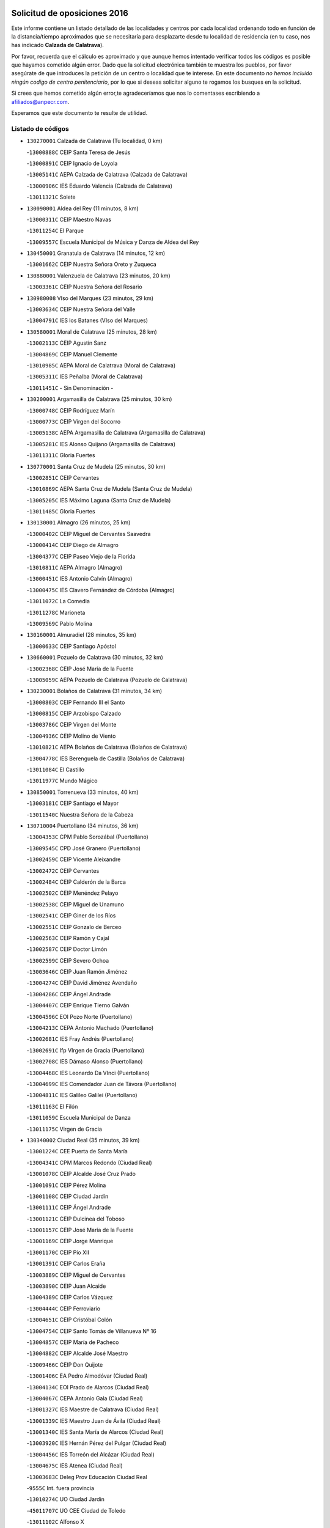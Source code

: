

.. image:: logo.png
   :align: center

Solicitud de oposiciones 2016
======================================================

  
  
Este informe contiene un listado detallado de las localidades y centros por cada
localidad ordenando todo en función de la distancia/tiempo aproximados que se
necesitaría para desplazarte desde tu localidad de residencia (en tu caso,
nos has indicado **Calzada de Calatrava**).

Por favor, recuerda que el cálculo es aproximado y que aunque hemos
intentado verificar todos los códigos es posible que hayamos cometido algún
error. Dado que la solicitud electrónica también te muestra los pueblos, por
favor asegúrate de que introduces la petición de un centro o localidad que
te interese. En este documento
*no hemos incluido ningún codigo de centro penitenciario*, por lo que si deseas
solicitar alguno te rogamos los busques en la solicitud.

Si crees que hemos cometido algún error,te agradeceríamos que nos lo comentases
escribiendo a afiliados@anpecr.com.

Esperamos que este documento te resulte de utilidad.



Listado de códigos
-------------------


- ``130270001`` Calzada de Calatrava  (Tu localidad, 0 km)

  -``13000888C`` CEIP Santa Teresa de Jesús
    

  -``13000891C`` CEIP Ignacio de Loyola
    

  -``13005141C`` AEPA Calzada de Calatrava (Calzada de Calatrava)
    

  -``13000906C`` IES Eduardo Valencia (Calzada de Calatrava)
    

  -``13011321C`` Solete
    

- ``130090001`` Aldea del Rey  (11 minutos, 8 km)

  -``13000311C`` CEIP Maestro Navas
    

  -``13011254C`` El Parque
    

  -``13009557C`` Escuela Municipal de Música y Danza de Aldea del Rey
    

- ``130450001`` Granatula de Calatrava  (14 minutos, 12 km)

  -``13001662C`` CEIP Nuestra Señora Oreto y Zuqueca
    

- ``130880001`` Valenzuela de Calatrava  (23 minutos, 20 km)

  -``13003361C`` CEIP Nuestra Señora del Rosario
    

- ``130980008`` VIso del Marques  (23 minutos, 29 km)

  -``13003634C`` CEIP Nuestra Señora del Valle
    

  -``13004791C`` IES los Batanes (VIso del Marques)
    

- ``130580001`` Moral de Calatrava  (25 minutos, 28 km)

  -``13002113C`` CEIP Agustín Sanz
    

  -``13004869C`` CEIP Manuel Clemente
    

  -``13010985C`` AEPA Moral de Calatrava (Moral de Calatrava)
    

  -``13005311C`` IES Peñalba (Moral de Calatrava)
    

  -``13011451C`` - Sin Denominación -
    

- ``130200001`` Argamasilla de Calatrava  (25 minutos, 30 km)

  -``13000748C`` CEIP Rodríguez Marín
    

  -``13000773C`` CEIP Virgen del Socorro
    

  -``13005138C`` AEPA Argamasilla de Calatrava (Argamasilla de Calatrava)
    

  -``13005281C`` IES Alonso Quijano (Argamasilla de Calatrava)
    

  -``13011311C`` Gloria Fuertes
    

- ``130770001`` Santa Cruz de Mudela  (25 minutos, 30 km)

  -``13002851C`` CEIP Cervantes
    

  -``13010869C`` AEPA Santa Cruz de Mudela (Santa Cruz de Mudela)
    

  -``13005205C`` IES Máximo Laguna (Santa Cruz de Mudela)
    

  -``13011485C`` Gloria Fuertes
    

- ``130130001`` Almagro  (26 minutos, 25 km)

  -``13000402C`` CEIP Miguel de Cervantes Saavedra
    

  -``13000414C`` CEIP Diego de Almagro
    

  -``13004377C`` CEIP Paseo Viejo de la Florida
    

  -``13010811C`` AEPA Almagro (Almagro)
    

  -``13000451C`` IES Antonio Calvín (Almagro)
    

  -``13000475C`` IES Clavero Fernández de Córdoba (Almagro)
    

  -``13011072C`` La Comedia
    

  -``13011278C`` Marioneta
    

  -``13009569C`` Pablo Molina
    

- ``130160001`` Almuradiel  (28 minutos, 35 km)

  -``13000633C`` CEIP Santiago Apóstol
    

- ``130660001`` Pozuelo de Calatrava  (30 minutos, 32 km)

  -``13002368C`` CEIP José María de la Fuente
    

  -``13005059C`` AEPA Pozuelo de Calatrava (Pozuelo de Calatrava)
    

- ``130230001`` Bolaños de Calatrava  (31 minutos, 34 km)

  -``13000803C`` CEIP Fernando III el Santo
    

  -``13000815C`` CEIP Arzobispo Calzado
    

  -``13003786C`` CEIP Virgen del Monte
    

  -``13004936C`` CEIP Molino de Viento
    

  -``13010821C`` AEPA Bolaños de Calatrava (Bolaños de Calatrava)
    

  -``13004778C`` IES Berenguela de Castilla (Bolaños de Calatrava)
    

  -``13011084C`` El Castillo
    

  -``13011977C`` Mundo Mágico
    

- ``130850001`` Torrenueva  (33 minutos, 40 km)

  -``13003181C`` CEIP Santiago el Mayor
    

  -``13011540C`` Nuestra Señora de la Cabeza
    

- ``130710004`` Puertollano  (34 minutos, 36 km)

  -``13004353C`` CPM Pablo Sorozábal (Puertollano)
    

  -``13009545C`` CPD José Granero (Puertollano)
    

  -``13002459C`` CEIP Vicente Aleixandre
    

  -``13002472C`` CEIP Cervantes
    

  -``13002484C`` CEIP Calderón de la Barca
    

  -``13002502C`` CEIP Menéndez Pelayo
    

  -``13002538C`` CEIP Miguel de Unamuno
    

  -``13002541C`` CEIP Giner de los Ríos
    

  -``13002551C`` CEIP Gonzalo de Berceo
    

  -``13002563C`` CEIP Ramón y Cajal
    

  -``13002587C`` CEIP Doctor Limón
    

  -``13002599C`` CEIP Severo Ochoa
    

  -``13003646C`` CEIP Juan Ramón Jiménez
    

  -``13004274C`` CEIP David Jiménez Avendaño
    

  -``13004286C`` CEIP Ángel Andrade
    

  -``13004407C`` CEIP Enrique Tierno Galván
    

  -``13004596C`` EOI Pozo Norte (Puertollano)
    

  -``13004213C`` CEPA Antonio Machado (Puertollano)
    

  -``13002681C`` IES Fray Andrés (Puertollano)
    

  -``13002691C`` Ifp VIrgen de Gracia (Puertollano)
    

  -``13002708C`` IES Dámaso Alonso (Puertollano)
    

  -``13004468C`` IES Leonardo Da VInci (Puertollano)
    

  -``13004699C`` IES Comendador Juan de Távora (Puertollano)
    

  -``13004811C`` IES Galileo Galilei (Puertollano)
    

  -``13011163C`` El Filón
    

  -``13011059C`` Escuela Municipal de Danza
    

  -``13011175C`` Virgen de Gracia
    

- ``130340002`` Ciudad Real  (35 minutos, 39 km)

  -``13001224C`` CEE Puerta de Santa María
    

  -``13004341C`` CPM Marcos Redondo (Ciudad Real)
    

  -``13001078C`` CEIP Alcalde José Cruz Prado
    

  -``13001091C`` CEIP Pérez Molina
    

  -``13001108C`` CEIP Ciudad Jardín
    

  -``13001111C`` CEIP Ángel Andrade
    

  -``13001121C`` CEIP Dulcinea del Toboso
    

  -``13001157C`` CEIP José María de la Fuente
    

  -``13001169C`` CEIP Jorge Manrique
    

  -``13001170C`` CEIP Pío XII
    

  -``13001391C`` CEIP Carlos Eraña
    

  -``13003889C`` CEIP Miguel de Cervantes
    

  -``13003890C`` CEIP Juan Alcaide
    

  -``13004389C`` CEIP Carlos Vázquez
    

  -``13004444C`` CEIP Ferroviario
    

  -``13004651C`` CEIP Cristóbal Colón
    

  -``13004754C`` CEIP Santo Tomás de Villanueva Nº 16
    

  -``13004857C`` CEIP María de Pacheco
    

  -``13004882C`` CEIP Alcalde José Maestro
    

  -``13009466C`` CEIP Don Quijote
    

  -``13001406C`` EA Pedro Almodóvar (Ciudad Real)
    

  -``13004134C`` EOI Prado de Alarcos (Ciudad Real)
    

  -``13004067C`` CEPA Antonio Gala (Ciudad Real)
    

  -``13001327C`` IES Maestre de Calatrava (Ciudad Real)
    

  -``13001339C`` IES Maestro Juan de Ávila (Ciudad Real)
    

  -``13001340C`` IES Santa María de Alarcos (Ciudad Real)
    

  -``13003920C`` IES Hernán Pérez del Pulgar (Ciudad Real)
    

  -``13004456C`` IES Torreón del Alcázar (Ciudad Real)
    

  -``13004675C`` IES Atenea (Ciudad Real)
    

  -``13003683C`` Deleg Prov Educación Ciudad Real
    

  -``9555C`` Int. fuera provincia
    

  -``13010274C`` UO Ciudad Jardin
    

  -``45011707C`` UO CEE Ciudad de Toledo
    

  -``13011102C`` Alfonso X
    

  -``13011114C`` El Lirio
    

  -``13011370C`` La Flauta Mágica
    

  -``13011382C`` La Granja
    

- ``130560001`` Miguelturra  (35 minutos, 39 km)

  -``13002061C`` CEIP el Pradillo
    

  -``13002071C`` CEIP Santísimo Cristo de la Misericordia
    

  -``13004973C`` CEIP Benito Pérez Galdós
    

  -``13009521C`` CEIP Clara Campoamor
    

  -``13005047C`` AEPA Miguelturra (Miguelturra)
    

  -``13004808C`` IES Campo de Calatrava (Miguelturra)
    

  -``13011424C`` - Sin Denominación -
    

  -``13011606C`` Escuela Municipal de Música de Miguelturra
    

  -``13012118C`` Municipal Nº 2
    

- ``130640001`` Poblete  (35 minutos, 42 km)

  -``13002290C`` CEIP la Alameda
    

- ``130910001`` VIllamayor de Calatrava  (37 minutos, 40 km)

  -``13003403C`` CEIP Inocente Martín
    

- ``130870001`` Valdepeñas  (37 minutos, 46 km)

  -``13010948C`` CEE María Luisa Navarro Margati
    

  -``13003211C`` CEIP Jesús Baeza
    

  -``13003221C`` CEIP Lorenzo Medina
    

  -``13003233C`` CEIP Jesús Castillo
    

  -``13003245C`` CEIP Lucero
    

  -``13003257C`` CEIP Luis Palacios
    

  -``13004006C`` CEIP Maestro Juan Alcaide
    

  -``13004845C`` EOI Ciudad de Valdepeñas (Valdepeñas)
    

  -``13004225C`` CEPA Francisco de Quevedo (Valdepeñas)
    

  -``13003324C`` IES Bernardo de Balbuena (Valdepeñas)
    

  -``13003336C`` IES Gregorio Prieto (Valdepeñas)
    

  -``13004766C`` IES Francisco Nieva (Valdepeñas)
    

  -``13011552C`` Cachiporro
    

  -``13011205C`` Cervantes
    

  -``13009533C`` Ignacio Morales Nieva
    

  -``13011217C`` Virgen de la Consolación
    

- ``130150001`` Almodovar del Campo  (38 minutos, 42 km)

  -``13000505C`` CEIP Maestro Juan de Ávila
    

  -``13000517C`` CEIP Virgen del Carmen
    

  -``13005126C`` AEPA Almodovar del Campo (Almodovar del Campo)
    

  -``13000566C`` IES San Juan Bautista de la Concepcion
    

  -``13011281C`` Gloria Fuertes
    

- ``130350001`` Corral de Calatrava  (38 minutos, 45 km)

  -``13001431C`` CEIP Nuestra Señora de la Paz
    

- ``130310001`` Carrion de Calatrava  (39 minutos, 47 km)

  -``13001030C`` CEIP Nuestra Señora de la Encarnación
    

  -``13011345C`` Clara Campoamor
    

- ``130870002`` Consolacion  (39 minutos, 59 km)

  -``13003348C`` CEIP Virgen de Consolación
    

- ``130330001`` Castellar de Santiago  (42 minutos, 55 km)

  -``13001066C`` CEIP San Juan de Ávila
    

- ``130340004`` Valverde  (43 minutos, 47 km)

  -``13001421C`` CEIP Alarcos
    

- ``130340001`` Casas (Las)  (44 minutos, 46 km)

  -``13003774C`` CEIP Nuestra Señora del Rosario
    

- ``130220001`` Ballesteros de Calatrava  (44 minutos, 53 km)

  -``13000797C`` CEIP José María del Moral
    

- ``130830001`` Torralba de Calatrava  (45 minutos, 55 km)

  -``13003142C`` CEIP Cristo del Consuelo
    

  -``13011527C`` El Arca de los Sueños
    

  -``13012040C`` Escuela de Música de Torralba de Calatrava
    

- ``130480001`` Hinojosas de Calatrava  (46 minutos, 48 km)

  -``13004912C`` CRA Valle de Alcudia
    

- ``130670001`` Pozuelos de Calatrava (Los)  (47 minutos, 54 km)

  -``13002371C`` CEIP Santa Quiteria
    

- ``130240001`` Brazatortas  (48 minutos, 54 km)

  -``13000839C`` CEIP Cervantes
    

- ``130390001`` Daimiel  (48 minutos, 54 km)

  -``13001479C`` CEIP San Isidro
    

  -``13001480C`` CEIP Infante Don Felipe
    

  -``13001492C`` CEIP la Espinosa
    

  -``13004572C`` CEIP Calatrava
    

  -``13004663C`` CEIP Albuera
    

  -``13004641C`` CEPA Miguel de Cervantes (Daimiel)
    

  -``13001595C`` IES Ojos del Guadiana (Daimiel)
    

  -``13003737C`` IES Juan D&#39;Opazo (Daimiel)
    

  -``13009508C`` Escuela Municipal de Música y Danza de Daimiel
    

  -``13011126C`` Sancho
    

  -``13011138C`` Virgen de las Cruces
    

- ``130070001`` Alcolea de Calatrava  (49 minutos, 55 km)

  -``13000293C`` CEIP Tomasa Gallardo
    

  -``13005072C`` AEPA Alcolea de Calatrava (Alcolea de Calatrava)
    

  -``13012064C`` - Sin Denominación -
    

- ``130750001`` San Lorenzo de Calatrava  (49 minutos, 57 km)

  -``13010781C`` CRA Sierra Morena
    

- ``130540001`` Membrilla  (49 minutos, 70 km)

  -``13001996C`` CEIP Virgen del Espino
    

  -``13002009C`` CEIP San José de Calasanz
    

  -``13005102C`` AEPA Membrilla (Membrilla)
    

  -``13005291C`` IES Marmaria (Membrilla)
    

  -``13011412C`` Lope de Vega
    

- ``130620001`` Picon  (50 minutos, 52 km)

  -``13002204C`` CEIP José María del Moral
    

- ``130400001`` Fernan Caballero  (50 minutos, 55 km)

  -``13001601C`` CEIP Manuel Sastre Velasco
    

  -``13012167C`` Concha Mera
    

- ``130250001`` Cabezarados  (51 minutos, 62 km)

  -``13000864C`` CEIP Nuestra Señora de Finibusterre
    

- ``130530003`` Manzanares  (52 minutos, 60 km)

  -``13001923C`` CEIP Divina Pastora
    

  -``13001935C`` CEIP Altagracia
    

  -``13003853C`` CEIP la Candelaria
    

  -``13004390C`` CEIP Enrique Tierno Galván
    

  -``13004079C`` CEPA San Blas (Manzanares)
    

  -``13001984C`` IES Pedro Álvarez Sotomayor (Manzanares)
    

  -``13003798C`` IES Azuer (Manzanares)
    

  -``13011400C`` - Sin Denominación -
    

  -``13009594C`` Guillermo Calero
    

  -``13011151C`` La Ínsula
    

- ``130080001`` Alcubillas  (52 minutos, 67 km)

  -``13000301C`` CEIP Nuestra Señora del Rosario
    

- ``130740001`` San Carlos del Valle  (53 minutos, 62 km)

  -``13002824C`` CEIP San Juan Bosco
    

- ``139040001`` Llanos del Caudillo  (53 minutos, 86 km)

  -``13003749C`` CEIP el Oasis
    

- ``130630002`` Piedrabuena  (54 minutos, 63 km)

  -``13002228C`` CEIP Miguel de Cervantes
    

  -``13003971C`` CEIP Luis Vives
    

  -``13009582C`` CEPA Montes Norte (Piedrabuena)
    

  -``13005308C`` IES Mónico Sánchez (Piedrabuena)
    

- ``130010001`` Abenojar  (54 minutos, 70 km)

  -``13000013C`` CEIP Nuestra Señora de la Encarnación
    

- ``130520003`` Malagon  (55 minutos, 62 km)

  -``13001790C`` CEIP Cañada Real
    

  -``13001819C`` CEIP Santa Teresa
    

  -``13005035C`` AEPA Malagon (Malagon)
    

  -``13004730C`` IES Estados del Duque (Malagon)
    

  -``13011141C`` Santa Teresa de Jesús
    

- ``130180001`` Arenas de San Juan  (55 minutos, 74 km)

  -``13000694C`` CEIP San Bernabé
    

- ``130370001`` Cozar  (55 minutos, 74 km)

  -``13001455C`` CEIP Santísimo Cristo de la Veracruz
    

- ``130100002`` Pozo de la Serna  (56 minutos, 67 km)

  -``13000335C`` CEIP Sagrado Corazón
    

- ``130790001`` Solana (La)  (56 minutos, 73 km)

  -``13002927C`` CEIP Sagrado Corazón
    

  -``13002939C`` CEIP Romero Peña
    

  -``13002940C`` CEIP el Santo
    

  -``13004833C`` CEIP el Humilladero
    

  -``13004894C`` CEIP Javier Paulino Pérez
    

  -``13010912C`` CEIP la Moheda
    

  -``13011001C`` CEIP Federico Romero
    

  -``13002976C`` IES Modesto Navarro (Solana (La))
    

  -``13010924C`` IES Clara Campoamor (Solana (La))
    

- ``130840001`` Torre de Juan Abad  (57 minutos, 75 km)

  -``13003178C`` CEIP Francisco de Quevedo
    

  -``13011539C`` - Sin Denominación -
    

- ``130440003`` Fuente el Fresno  (1h, 72 km)

  -``13001650C`` CEIP Miguel Delibes
    

  -``13012180C`` Mundo Infantil
    

- ``130930001`` VIllanueva de los Infantes  (1h, 78 km)

  -``13003440C`` CEIP Arqueólogo García Bellido
    

  -``13005175C`` CEPA Miguel de Cervantes (VIllanueva de los Infantes)
    

  -``13003464C`` IES Francisco de Quevedo (VIllanueva de los Infantes)
    

  -``13004018C`` IES Ramón Giraldo (VIllanueva de los Infantes)
    

- ``130500001`` Labores (Las)  (1h 1min, 82 km)

  -``13001753C`` CEIP San José de Calasanz
    

- ``130970001`` VIllarta de San Juan  (1h 1min, 99 km)

  -``13003555C`` CEIP Nuestra Señora de la Paz
    

- ``130650002`` Porzuna  (1h 2min, 68 km)

  -``13002320C`` CEIP Nuestra Señora del Rosario
    

  -``13005084C`` AEPA Porzuna (Porzuna)
    

  -``13005199C`` IES Ribera del Bullaque (Porzuna)
    

  -``13011473C`` Caramelo
    

- ``130960001`` VIllarrubia de los Ojos  (1h 2min, 82 km)

  -``13003521C`` CEIP Rufino Blanco
    

  -``13003658C`` CEIP Virgen de la Sierra
    

  -``13005060C`` AEPA VIllarrubia de los Ojos (VIllarrubia de los Ojos)
    

  -``13004900C`` IES Guadiana (VIllarrubia de los Ojos)
    

- ``130700001`` Puerto Lapice  (1h 2min, 87 km)

  -``13002435C`` CEIP Juan Alcaide
    

- ``130510003`` Luciana  (1h 3min, 75 km)

  -``13001765C`` CEIP Isabel la Católica
    

- ``130900001`` VIllamanrique  (1h 3min, 82 km)

  -``13003397C`` CEIP Nuestra Señora de Gracia
    

- ``130320001`` Carrizosa  (1h 4min, 88 km)

  -``13001054C`` CEIP Virgen del Salido
    

- ``130190001`` Argamasilla de Alba  (1h 5min, 93 km)

  -``13000700C`` CEIP Divino Maestro
    

  -``13000712C`` CEIP Nuestra Señora de Peñarroya
    

  -``13003831C`` CEIP Azorín
    

  -``13005151C`` AEPA Argamasilla de Alba (Argamasilla de Alba)
    

  -``13005278C`` IES VIcente Cano (Argamasilla de Alba)
    

  -``13011308C`` Alba
    

- ``130890002`` VIllahermosa  (1h 6min, 91 km)

  -``13003385C`` CEIP San Agustín
    

- ``130050003`` Cinco Casas  (1h 6min, 99 km)

  -``13012052C`` CRA Alciares
    

- ``130690001`` Puebla del Principe  (1h 8min, 89 km)

  -``13002423C`` CEIP Miguel González Calero
    

- ``130570001`` Montiel  (1h 8min, 91 km)

  -``13002095C`` CEIP Gutiérrez de la Vega
    

  -``13011448C`` - Sin Denominación -
    

- ``130100001`` Alhambra  (1h 10min, 88 km)

  -``13000323C`` CEIP Nuestra Señora de Fátima
    

- ``130730001`` Saceruela  (1h 11min, 96 km)

  -``13002800C`` CEIP Virgen de las Cruces
    

- ``130470001`` Herencia  (1h 12min, 102 km)

  -``13001698C`` CEIP Carrasco Alcalde
    

  -``13005023C`` AEPA Herencia (Herencia)
    

  -``13004729C`` IES Hermógenes Rodríguez (Herencia)
    

  -``13011369C`` - Sin Denominación -
    

  -``13010882C`` Escuela Municipal de Música y Danza de Herencia
    

- ``130820002`` Tomelloso  (1h 12min, 112 km)

  -``13004080C`` CEE Ponce de León
    

  -``13003038C`` CEIP Miguel de Cervantes
    

  -``13003041C`` CEIP José María del Moral
    

  -``13003051C`` CEIP Carmelo Cortés
    

  -``13003075C`` CEIP Doña Crisanta
    

  -``13003087C`` CEIP José Antonio
    

  -``13003762C`` CEIP San José de Calasanz
    

  -``13003981C`` CEIP Embajadores
    

  -``13003993C`` CEIP San Isidro
    

  -``13004109C`` CEIP San Antonio
    

  -``13004328C`` CEIP Almirante Topete
    

  -``13004948C`` CEIP Virgen de las Viñas
    

  -``13009478C`` CEIP Felix Grande
    

  -``13004122C`` EA Antonio López (Tomelloso)
    

  -``13004742C`` EOI Mar de VIñas (Tomelloso)
    

  -``13004559C`` CEPA Simienza (Tomelloso)
    

  -``13003129C`` IES Eladio Cabañero (Tomelloso)
    

  -``13003130C`` IES Francisco García Pavón (Tomelloso)
    

  -``13004821C`` IES Airén (Tomelloso)
    

  -``13005345C`` IES Alto Guadiana (Tomelloso)
    

  -``13004419C`` Conservatorio Municipal de Música
    

  -``13011199C`` Dulcinea
    

  -``13012027C`` Lorencete
    

  -``13011515C`` Mediodía
    

- ``130420001`` Fuencaliente  (1h 14min, 92 km)

  -``13001625C`` CEIP Nuestra Señora de los Baños
    

  -``13005424C`` IESO Peña Escrita (Fuencaliente)
    

- ``450870001`` Madridejos  (1h 14min, 107 km)

  -``45012062C`` CEE Mingoliva
    

  -``45001313C`` CEIP Garcilaso de la Vega
    

  -``45005185C`` CEIP Santa Ana
    

  -``45010478C`` AEPA Madridejos (Madridejos)
    

  -``45001337C`` IES Valdehierro (Madridejos)
    

  -``45012633C`` - Sin Denominación -
    

  -``45011720C`` Escuela Municipal de Música y Danza de Madridejos
    

  -``45013522C`` Juan Vicente Camacho
    

- ``139010001`` Robledo (El)  (1h 15min, 82 km)

  -``13010778C`` CRA Valle del Bullaque
    

  -``13005096C`` AEPA Robledo (El) (Robledo (El))
    

- ``130650005`` Torno (El)  (1h 16min, 84 km)

  -``13002356C`` CEIP Nuestra Señora de Guadalupe
    

- ``130810001`` Terrinches  (1h 16min, 99 km)

  -``13003014C`` CEIP Miguel de Cervantes
    

- ``451870001`` VIllafranca de los Caballeros  (1h 16min, 106 km)

  -``45004296C`` CEIP Miguel de Cervantes
    

  -``45006153C`` IESO la Falcata (VIllafranca de los Caballeros)
    

- ``139020001`` Ruidera  (1h 17min, 109 km)

  -``13000736C`` CEIP Juan Aguilar Molina
    

- ``450340001`` Camuñas  (1h 17min, 111 km)

  -``45000485C`` CEIP Cardenal Cisneros
    

- ``450530001`` Consuegra  (1h 18min, 111 km)

  -``45000710C`` CEIP Santísimo Cristo de la Vera Cruz
    

  -``45000722C`` CEIP Miguel de Cervantes
    

  -``45004880C`` CEPA Castillo de Consuegra (Consuegra)
    

  -``45000734C`` IES Consaburum (Consuegra)
    

  -``45014083C`` - Sin Denominación -
    

- ``451770001`` Urda  (1h 20min, 95 km)

  -``45004132C`` CEIP Santo Cristo
    

  -``45012979C`` Blasa Ruíz
    

- ``130040001`` Albaladejo  (1h 21min, 102 km)

  -``13012192C`` CRA Albaladejo
    

- ``130920001`` VIllanueva de la Fuente  (1h 21min, 109 km)

  -``13003415C`` CEIP Inmaculada Concepción
    

  -``13005412C`` IESO Mentesa Oretana (VIllanueva de la Fuente)
    

- ``130030001`` Alamillo  (1h 23min, 106 km)

  -``13012258C`` CRA Alamillo
    

- ``130050002`` Alcazar de San Juan  (1h 23min, 120 km)

  -``13000104C`` CEIP el Santo
    

  -``13000116C`` CEIP Juan de Austria
    

  -``13000128C`` CEIP Jesús Ruiz de la Fuente
    

  -``13000131C`` CEIP Santa Clara
    

  -``13003828C`` CEIP Alces
    

  -``13004092C`` CEIP Pablo Ruiz Picasso
    

  -``13004870C`` CEIP Gloria Fuertes
    

  -``13010900C`` CEIP Jardín de Arena
    

  -``13004705C`` EOI la Equidad (Alcazar de San Juan)
    

  -``13004055C`` CEPA Enrique Tierno Galván (Alcazar de San Juan)
    

  -``13000219C`` IES Miguel de Cervantes Saavedra (Alcazar de San Juan)
    

  -``13000220C`` IES Juan Bosco (Alcazar de San Juan)
    

  -``13004687C`` IES María Zambrano (Alcazar de San Juan)
    

  -``13012121C`` - Sin Denominación -
    

  -``13011242C`` El Tobogán
    

  -``13011060C`` El Torreón
    

  -``13010870C`` Escuela Municipal de Música y Danza de Alcázar de San Juan
    

- ``130680001`` Puebla de Don Rodrigo  (1h 24min, 114 km)

  -``13002401C`` CEIP San Fermín
    

- ``451660001`` Tembleque  (1h 26min, 131 km)

  -``45003361C`` CEIP Antonia González
    

  -``45012918C`` Cervantes II
    

- ``130280002`` Campo de Criptana  (1h 27min, 128 km)

  -``13004717C`` CPM Alcázar de San Juan-Campo de Criptana (Campo de
    

  -``13000943C`` CEIP Virgen de la Paz
    

  -``13000955C`` CEIP Virgen de Criptana
    

  -``13000967C`` CEIP Sagrado Corazón
    

  -``13003968C`` CEIP Domingo Miras
    

  -``13005011C`` AEPA Campo de Criptana (Campo de Criptana)
    

  -``13001005C`` IES Isabel Perillán y Quirós (Campo de Criptana)
    

  -``13011023C`` Escuela Municipal de Musica y Danza de Campo de Criptana
    

  -``13011096C`` Los Gigantes
    

  -``13011333C`` Los Quijotes
    

- ``130780001`` Socuellamos  (1h 27min, 144 km)

  -``13002873C`` CEIP Gerardo Martínez
    

  -``13002885C`` CEIP el Coso
    

  -``13004316C`` CEIP Carmen Arias
    

  -``13005163C`` AEPA Socuellamos (Socuellamos)
    

  -``13002903C`` IES Fernando de Mena (Socuellamos)
    

  -``13011497C`` Arco Iris
    

- ``130060001`` Alcoba  (1h 28min, 100 km)

  -``13000256C`` CEIP Don Rodrigo
    

- ``130210001`` Arroba de los Montes  (1h 28min, 100 km)

  -``13010754C`` CRA Río San Marcos
    

- ``451750001`` Turleque  (1h 28min, 126 km)

  -``45004119C`` CEIP Fernán González
    

- ``130360002`` Cortijos de Arriba  (1h 29min, 96 km)

  -``13001443C`` CEIP Nuestra Señora de las Mercedes
    

- ``020570002`` Ossa de Montiel  (1h 29min, 118 km)

  -``02002462C`` CEIP Enriqueta Sánchez
    

  -``02008853C`` AEPA Ossa de Montiel (Ossa de Montiel)
    

  -``02005153C`` IESO Belerma (Ossa de Montiel)
    

  -``02009407C`` - Sin Denominación -
    

- ``451850001`` VIllacañas  (1h 29min, 129 km)

  -``45004259C`` CEIP Santa Bárbara
    

  -``45010338C`` AEPA VIllacañas (VIllacañas)
    

  -``45004272C`` IES Garcilaso de la Vega (VIllacañas)
    

  -``45005321C`` IES Enrique de Arfe (VIllacañas)
    

- ``130610001`` Pedro Muñoz  (1h 29min, 147 km)

  -``13002162C`` CEIP María Luisa Cañas
    

  -``13002174C`` CEIP Nuestra Señora de los Ángeles
    

  -``13004331C`` CEIP Maestro Juan de Ávila
    

  -``13011011C`` CEIP Hospitalillo
    

  -``13010808C`` AEPA Pedro Muñoz (Pedro Muñoz)
    

  -``13004781C`` IES Isabel Martínez Buendía (Pedro Muñoz)
    

  -``13011461C`` - Sin Denominación -
    

- ``452000005`` Yebenes (Los)  (1h 30min, 114 km)

  -``45004478C`` CEIP San José de Calasanz
    

  -``45012050C`` AEPA Yebenes (Los) (Yebenes (Los))
    

  -``45005689C`` IES Guadalerzas (Yebenes (Los))
    

- ``451410001`` Quero  (1h 30min, 120 km)

  -``45002421C`` CEIP Santiago Cabañas
    

  -``45012839C`` - Sin Denominación -
    

- ``451490001`` Romeral (El)  (1h 30min, 136 km)

  -``45002627C`` CEIP Silvano Cirujano
    

- ``450710001`` Guardia (La)  (1h 31min, 141 km)

  -``45001052C`` CEIP Valentín Escobar
    

- ``020810003`` VIllarrobledo  (1h 31min, 154 km)

  -``02003065C`` CEIP Don Francisco Giner de los Ríos
    

  -``02003077C`` CEIP Graciano Atienza
    

  -``02003089C`` CEIP Jiménez de Córdoba
    

  -``02003090C`` CEIP Virrey Morcillo
    

  -``02003132C`` CEIP Virgen de la Caridad
    

  -``02004291C`` CEIP Diego Requena
    

  -``02008968C`` CEIP Barranco Cafetero
    

  -``02004471C`` EOI Menéndez Pelayo (VIllarrobledo)
    

  -``02003880C`` CEPA Alonso Quijano (VIllarrobledo)
    

  -``02003120C`` IES VIrrey Morcillo (VIllarrobledo)
    

  -``02003651C`` IES Octavio Cuartero (VIllarrobledo)
    

  -``02005189C`` IES Cencibel (VIllarrobledo)
    

  -``02008439C`` UO CP Francisco Giner de los Rios
    

- ``451240002`` Orgaz  (1h 32min, 122 km)

  -``45002093C`` CEIP Conde de Orgaz
    

  -``45013662C`` Escuela Municipal de Música de Orgaz
    

  -``45012761C`` Nube de Algodón
    

- ``130110001`` Almaden  (1h 32min, 127 km)

  -``13000359C`` CEIP Jesús Nazareno
    

  -``13000360C`` CEIP Hijos de Obreros
    

  -``13004298C`` CEPA Almaden (Almaden)
    

  -``13000372C`` IES Pablo Ruiz Picasso (Almaden)
    

  -``13000384C`` IES Mercurio (Almaden)
    

  -``13011266C`` Arco Iris
    

- ``130860001`` Valdemanco del Esteras  (1h 33min, 118 km)

  -``13003208C`` CEIP Virgen del Valle
    

- ``450920001`` Marjaliza  (1h 33min, 119 km)

  -``45006037C`` CEIP San Juan
    

- ``450900001`` Manzaneque  (1h 33min, 123 km)

  -``45001398C`` CEIP Álvarez de Toledo
    

  -``45012645C`` - Sin Denominación -
    

- ``451060001`` Mora  (1h 33min, 142 km)

  -``45001623C`` CEIP José Ramón Villa
    

  -``45001672C`` CEIP Fernando Martín
    

  -``45010466C`` AEPA Mora (Mora)
    

  -``45006220C`` IES Peñas Negras (Mora)
    

  -``45012670C`` - Sin Denominación -
    

  -``45012682C`` - Sin Denominación -
    

- ``451860001`` VIlla de Don Fadrique (La)  (1h 34min, 139 km)

  -``45004284C`` CEIP Ramón y Cajal
    

  -``45010508C`` IESO Leonor de Guzmán (VIlla de Don Fadrique (La))
    

- ``161240001`` Mesas (Las)  (1h 34min, 153 km)

  -``16001533C`` CEIP Hermanos Amorós Fernández
    

  -``16004303C`` AEPA Mesas (Las) (Mesas (Las))
    

  -``16009970C`` IESO Mesas (Las) (Mesas (Las))
    

- ``130380001`` Chillon  (1h 35min, 130 km)

  -``13001467C`` CEIP Nuestra Señora del Castillo
    

  -``13011357C`` La Fuente del Barco
    

- ``450940001`` Mascaraque  (1h 35min, 148 km)

  -``45001441C`` CEIP Juan de Padilla
    

- ``450840001`` Lillo  (1h 36min, 141 km)

  -``45001222C`` CEIP Marcelino Murillo
    

  -``45012611C`` Tris-Tras
    

- ``450590001`` Dosbarrios  (1h 37min, 153 km)

  -``45000862C`` CEIP San Isidro Labrador
    

  -``45014034C`` Garabatos
    

- ``450120001`` Almonacid de Toledo  (1h 38min, 153 km)

  -``45000187C`` CEIP Virgen de la Oliva
    

- ``020800001`` VIllapalacios  (1h 39min, 133 km)

  -``02004677C`` CRA los Olivos
    

- ``020680003`` Robledo  (1h 39min, 135 km)

  -``02004574C`` CRA Sierra de Alcaraz
    

- ``451010001`` Miguel Esteban  (1h 39min, 141 km)

  -``45001532C`` CEIP Cervantes
    

  -``45006098C`` IESO Juan Patiño Torres (Miguel Esteban)
    

  -``45012657C`` La Abejita
    

- ``130490001`` Horcajo de los Montes  (1h 40min, 119 km)

  -``13010766C`` CRA San Isidro
    

  -``13005217C`` IES Montes de Cabañeros (Horcajo de los Montes)
    

- ``130020001`` Agudo  (1h 40min, 125 km)

  -``13000025C`` CEIP Virgen de la Estrella
    

  -``13011230C`` - Sin Denominación -
    

- ``451900001`` VIllaminaya  (1h 40min, 129 km)

  -``45004338C`` CEIP Santo Domingo de Silos
    

- ``020080001`` Alcaraz  (1h 40min, 131 km)

  -``02001111C`` CEIP Nuestra Señora de Cortes
    

  -``02004902C`` AEPA Alcaraz (Alcaraz)
    

  -``02004082C`` IES Pedro Simón Abril (Alcaraz)
    

  -``02009079C`` - Sin Denominación -
    

- ``161710001`` Provencio (El)  (1h 40min, 173 km)

  -``16001995C`` CEIP Infanta Cristina
    

  -``16009416C`` AEPA Provencio (El) (Provencio (El))
    

  -``16009283C`` IESO Tomás de la Fuente Jurado (Provencio (El))
    

- ``451350001`` Puebla de Almoradiel (La)  (1h 41min, 148 km)

  -``45002287C`` CEIP Ramón y Cajal
    

  -``45012153C`` AEPA Puebla de Almoradiel (La) (Puebla de Almoradiel (La))
    

  -``45006116C`` IES Aldonza Lorenzo (Puebla de Almoradiel (La))
    

- ``451930001`` VIllanueva de Bogas  (1h 41min, 151 km)

  -``45004375C`` CEIP Santa Ana
    

- ``450780001`` Huerta de Valdecarabanos  (1h 41min, 156 km)

  -``45001121C`` CEIP Virgen del Rosario de Pastores
    

  -``45012578C`` Garabatos
    

- ``451070001`` Nambroca  (1h 41min, 159 km)

  -``45001726C`` CEIP la Fuente
    

  -``45012694C`` - Sin Denominación -
    

- ``161330001`` Mota del Cuervo  (1h 41min, 161 km)

  -``16001624C`` CEIP Virgen de Manjavacas
    

  -``16009945C`` CEIP Santa Rita
    

  -``16004327C`` AEPA Mota del Cuervo (Mota del Cuervo)
    

  -``16004431C`` IES Julián Zarco (Mota del Cuervo)
    

  -``16009581C`` Balú
    

  -``16010017C`` Conservatorio Profesional de Música Mota del Cuervo
    

  -``16009593C`` El Santo
    

  -``16009295C`` Escuela Municipal de Música y Danza de Mota del Cuervo
    

- ``020530001`` Munera  (1h 41min, 164 km)

  -``02002334C`` CEIP Cervantes
    

  -``02004914C`` AEPA Munera (Munera)
    

  -``02005131C`` IESO Bodas de Camacho (Munera)
    

  -``02009365C`` Sanchica
    

- ``161900002`` San Clemente  (1h 41min, 176 km)

  -``16002151C`` CEIP Rafael López de Haro
    

  -``16004340C`` CEPA Campos del Záncara (San Clemente)
    

  -``16002173C`` IES Diego Torrente Pérez (San Clemente)
    

  -``16009647C`` - Sin Denominación -
    

- ``451630002`` Sonseca  (1h 42min, 132 km)

  -``45002883C`` CEIP San Juan Evangelista
    

  -``45012074C`` CEIP Peñamiel
    

  -``45005926C`` CEPA Cum Laude (Sonseca)
    

  -``45005355C`` IES la Sisla (Sonseca)
    

  -``45012891C`` Arco Iris
    

  -``45010351C`` Escuela Municipal de Música y Danza de Sonseca
    

  -``45012244C`` Virgen de la Salud
    

- ``451670001`` Toboso (El)  (1h 42min, 147 km)

  -``45003371C`` CEIP Miguel de Cervantes
    

- ``451210001`` Ocaña  (1h 43min, 161 km)

  -``45002020C`` CEIP San José de Calasanz
    

  -``45012177C`` CEIP Pastor Poeta
    

  -``45005631C`` CEPA Gutierre de Cárdenas (Ocaña)
    

  -``45004685C`` IES Alonso de Ercilla (Ocaña)
    

  -``45004791C`` IES Miguel Hernández (Ocaña)
    

  -``45013731C`` - Sin Denominación -
    

  -``45012232C`` Mesa de Ocaña
    

- ``161530001`` Pedernoso (El)  (1h 43min, 164 km)

  -``16001821C`` CEIP Juan Gualberto Avilés
    

- ``161540001`` Pedroñeras (Las)  (1h 43min, 164 km)

  -``16001831C`` CEIP Adolfo Martínez Chicano
    

  -``16004297C`` AEPA Pedroñeras (Las) (Pedroñeras (Las))
    

  -``16004066C`` IES Fray Luis de León (Pedroñeras (Las))
    

- ``020480001`` Minaya  (1h 43min, 180 km)

  -``02002255C`` CEIP Diego Ciller Montoya
    

  -``02009341C`` Garabatos
    

- ``130720003`` Retuerta del Bullaque  (1h 44min, 128 km)

  -``13010791C`` CRA Montes de Toledo
    

- ``450010001`` Ajofrin  (1h 44min, 135 km)

  -``45000011C`` CEIP Jacinto Guerrero
    

  -``45012335C`` La Casa de los Duendes
    

- ``451820001`` Ventas Con Peña Aguilera (Las)  (1h 45min, 129 km)

  -``45004181C`` CEIP Nuestra Señora del Águila
    

- ``450540001`` Corral de Almaguer  (1h 45min, 154 km)

  -``45000783C`` CEIP Nuestra Señora de la Muela
    

  -``45005801C`` IES la Besana (Corral de Almaguer)
    

  -``45012517C`` - Sin Denominación -
    

- ``451150001`` Noblejas  (1h 45min, 164 km)

  -``45001908C`` CEIP Santísimo Cristo de las Injurias
    

  -``45012037C`` AEPA Noblejas (Noblejas)
    

  -``45012712C`` Rosa Sensat
    

- ``450520001`` Cobisa  (1h 45min, 169 km)

  -``45000692C`` CEIP Cardenal Tavera
    

  -``45011793C`` CEIP Gloria Fuertes
    

  -``45013601C`` Escuela Municipal de Música y Danza de Cobisa
    

  -``45012499C`` Los Cotos
    

- ``450960002`` Mazarambroz  (1h 46min, 137 km)

  -``45001477C`` CEIP Nuestra Señora del Sagrario
    

- ``451910001`` VIllamuelas  (1h 46min, 161 km)

  -``45004341C`` CEIP Santa María Magdalena
    

- ``452020001`` Yepes  (1h 46min, 163 km)

  -``45004557C`` CEIP Rafael García Valiño
    

  -``45006177C`` IES Carpetania (Yepes)
    

  -``45013078C`` Fuentearriba
    

- ``160610001`` Casas de Fernando Alonso  (1h 46min, 188 km)

  -``16004170C`` CRA Tomás y Valiente
    

- ``450230001`` Burguillos de Toledo  (1h 48min, 143 km)

  -``45000357C`` CEIP Victorio Macho
    

  -``45013625C`` La Campana
    

- ``451420001`` Quintanar de la Orden  (1h 48min, 149 km)

  -``45002457C`` CEIP Cristóbal Colón
    

  -``45012001C`` CEIP Antonio Machado
    

  -``45005288C`` CEPA Luis VIves (Quintanar de la Orden)
    

  -``45002470C`` IES Infante Don Fadrique (Quintanar de la Orden)
    

  -``45004867C`` IES Alonso Quijano (Quintanar de la Orden)
    

  -``45012840C`` Pim Pon
    

- ``450500001`` Ciruelos  (1h 48min, 166 km)

  -``45000679C`` CEIP Santísimo Cristo de la Misericordia
    

- ``451980001`` VIllatobas  (1h 48min, 170 km)

  -``45004454C`` CEIP Sagrado Corazón de Jesús
    

- ``020190001`` Bonillo (El)  (1h 49min, 158 km)

  -``02001381C`` CEIP Antón Díaz
    

  -``02004896C`` AEPA Bonillo (El) (Bonillo (El))
    

  -``02004422C`` IES las Sabinas (Bonillo (El))
    

- ``451970001`` VIllasequilla  (1h 49min, 166 km)

  -``45004442C`` CEIP San Isidro Labrador
    

- ``450160001`` Arges  (1h 49min, 172 km)

  -``45000278C`` CEIP Tirso de Molina
    

  -``45011781C`` CEIP Miguel de Cervantes
    

  -``45012360C`` Ángel de la Guarda
    

  -``45013595C`` San Isidro Labrador
    

- ``451950001`` VIllarrubia de Santiago  (1h 49min, 172 km)

  -``45004399C`` CEIP Nuestra Señora del Castellar
    

- ``451680001`` Toledo  (1h 49min, 173 km)

  -``45005574C`` CEE Ciudad de Toledo
    

  -``45005011C`` CPM Jacinto Guerrero (Toledo)
    

  -``45003383C`` CEIP la Candelaria
    

  -``45003401C`` CEIP Ángel del Alcázar
    

  -``45003644C`` CEIP Fábrica de Armas
    

  -``45003668C`` CEIP Santa Teresa
    

  -``45003929C`` CEIP Jaime de Foxa
    

  -``45003942C`` CEIP Alfonso Vi
    

  -``45004806C`` CEIP Garcilaso de la Vega
    

  -``45004818C`` CEIP Gómez Manrique
    

  -``45004843C`` CEIP Ciudad de Nara
    

  -``45004892C`` CEIP San Lucas y María
    

  -``45004971C`` CEIP Juan de Padilla
    

  -``45005203C`` CEIP Escultor Alberto Sánchez
    

  -``45005239C`` CEIP Gregorio Marañón
    

  -``45005318C`` CEIP Ciudad de Aquisgrán
    

  -``45010296C`` CEIP Europa
    

  -``45010302C`` CEIP Valparaíso
    

  -``45003930C`` EA Toledo (Toledo)
    

  -``45005483C`` EOI Raimundo de Toledo (Toledo)
    

  -``45004946C`` CEPA Gustavo Adolfo Bécquer (Toledo)
    

  -``45005641C`` CEPA Polígono (Toledo)
    

  -``45003796C`` IES Universidad Laboral (Toledo)
    

  -``45003863C`` IES el Greco (Toledo)
    

  -``45003875C`` IES Azarquiel (Toledo)
    

  -``45004752C`` IES Alfonso X el Sabio (Toledo)
    

  -``45004909C`` IES Juanelo Turriano (Toledo)
    

  -``45005240C`` IES Sefarad (Toledo)
    

  -``45005562C`` IES Carlos III (Toledo)
    

  -``45006301C`` IES María Pacheco (Toledo)
    

  -``45006311C`` IESO Princesa Galiana (Toledo)
    

  -``45600235C`` Academia de Infanteria de Toledo
    

  -``45013765C`` - Sin Denominación -
    

  -``45500007C`` Academia de Infantería
    

  -``45013790C`` Ana María Matute
    

  -``45012931C`` Ángel de la Guarda
    

  -``45012281C`` Castilla-La Mancha
    

  -``45012293C`` Cristo de la Vega
    

  -``45005847C`` Diego Ortiz
    

  -``45012301C`` El Olivo
    

  -``45013935C`` Gloria Fuertes
    

  -``45012311C`` La Cigarra
    

- ``451710001`` Torre de Esteban Hambran (La)  (1h 49min, 173 km)

  -``45004016C`` CEIP Juan Aguado
    

- ``020430001`` Lezuza  (1h 49min, 178 km)

  -``02007851C`` CRA Camino de Aníbal
    

  -``02008956C`` AEPA Lezuza (Lezuza)
    

  -``02010033C`` - Sin Denominación -
    

- ``161980001`` Sisante  (1h 49min, 194 km)

  -``16002264C`` CEIP Fernández Turégano
    

  -``16004418C`` IESO Camino Romano (Sisante)
    

  -``16009659C`` La Colmena
    

- ``451230001`` Ontigola  (1h 50min, 172 km)

  -``45002056C`` CEIP Virgen del Rosario
    

  -``45013819C`` - Sin Denominación -
    

- ``450980001`` Menasalbas  (1h 51min, 135 km)

  -``45001490C`` CEIP Nuestra Señora de Fátima
    

  -``45013753C`` Menapeques
    

- ``450550001`` Cuerva  (1h 52min, 135 km)

  -``45000795C`` CEIP Soledad Alonso Dorado
    

- ``160330001`` Belmonte  (1h 52min, 163 km)

  -``16000280C`` CEIP Fray Luis de León
    

  -``16004406C`` IES San Juan del Castillo (Belmonte)
    

  -``16009830C`` La Lengua de las Mariposas
    

- ``161000001`` Hinojosos (Los)  (1h 52min, 173 km)

  -``16009362C`` CRA Airén
    

- ``450190003`` Perdices (Las)  (1h 52min, 177 km)

  -``45011771C`` CEIP Pintor Tomás Camarero
    

- ``451220001`` Olias del Rey  (1h 52min, 180 km)

  -``45002044C`` CEIP Pedro Melendo García
    

  -``45012748C`` Árbol Mágico
    

  -``45012751C`` Bosque de los Sueños
    

- ``450830001`` Layos  (1h 53min, 176 km)

  -``45001210C`` CEIP María Magdalena
    

- ``450700001`` Guadamur  (1h 53min, 180 km)

  -``45001040C`` CEIP Nuestra Señora de la Natividad
    

  -``45012554C`` La Casita de Elia
    

- ``020690001`` Roda (La)  (1h 53min, 201 km)

  -``02002711C`` CEIP José Antonio
    

  -``02002723C`` CEIP Juan Ramón Ramírez
    

  -``02002796C`` CEIP Tomás Navarro Tomás
    

  -``02004124C`` CEIP Miguel Hernández
    

  -``02010185C`` Eeoi de Roda (La) (Roda (La))
    

  -``02004793C`` AEPA Roda (La) (Roda (La))
    

  -``02002760C`` IES Doctor Alarcón Santón (Roda (La))
    

  -``02002784C`` IES Maestro Juan Rubio (Roda (La))
    

- ``451530001`` San Pablo de los Montes  (1h 54min, 139 km)

  -``45002676C`` CEIP Nuestra Señora de Gracia
    

  -``45012852C`` San Pablo de los Montes
    

- ``451920001`` VIllanueva de Alcardete  (1h 54min, 160 km)

  -``45004363C`` CEIP Nuestra Señora de la Piedad
    

- ``450270001`` Cabezamesada  (1h 54min, 163 km)

  -``45000394C`` CEIP Alonso de Cárdenas
    

- ``160070001`` Alberca de Zancara (La)  (1h 54min, 194 km)

  -``16004111C`` CRA Jorge Manrique
    

- ``020150001`` Barrax  (1h 55min, 179 km)

  -``02001275C`` CEIP Benjamín Palencia
    

  -``02004811C`` AEPA Barrax (Barrax)
    

- ``162430002`` VIllaescusa de Haro  (1h 55min, 179 km)

  -``16004145C`` CRA Alonso Quijano
    

- ``450190001`` Bargas  (1h 56min, 180 km)

  -``45000308C`` CEIP Santísimo Cristo de la Sala
    

  -``45005653C`` IES Julio Verne (Bargas)
    

  -``45012372C`` Gloria Fuertes
    

  -``45012384C`` Pinocho
    

- ``451330001`` Polan  (1h 56min, 182 km)

  -``45002241C`` CEIP José María Corcuera
    

  -``45012141C`` AEPA Polan (Polan)
    

  -``45012785C`` Arco Iris
    

- ``451020002`` Mocejon  (1h 56min, 183 km)

  -``45001544C`` CEIP Miguel de Cervantes
    

  -``45012049C`` AEPA Mocejon (Mocejon)
    

  -``45012669C`` La Oca
    

- ``161020001`` Honrubia  (1h 56min, 209 km)

  -``16004561C`` CRA los Girasoles
    

- ``450670001`` Galvez  (1h 57min, 141 km)

  -``45000989C`` CEIP San Juan de la Cruz
    

  -``45005975C`` IES Montes de Toledo (Galvez)
    

  -``45013716C`` Garbancito
    

- ``451400001`` Pulgar  (1h 57min, 141 km)

  -``45002411C`` CEIP Nuestra Señora de la Blanca
    

  -``45012827C`` Pulgarcito
    

- ``451740001`` Totanes  (1h 57min, 141 km)

  -``45004107C`` CEIP Inmaculada Concepción
    

- ``451960002`` VIllaseca de la Sagra  (1h 57min, 187 km)

  -``45004429C`` CEIP Virgen de las Angustias
    

- ``450250001`` Cabañas de la Sagra  (1h 57min, 188 km)

  -``45000370C`` CEIP San Isidro Labrador
    

  -``45013704C`` Gloria Fuertes
    

- ``451610004`` Seseña Nuevo  (1h 57min, 188 km)

  -``45002810C`` CEIP Fernando de Rojas
    

  -``45010363C`` CEIP Gloria Fuertes
    

  -``45011951C`` CEIP el Quiñón
    

  -``45010399C`` CEPA Seseña Nuevo (Seseña Nuevo)
    

  -``45012876C`` Burbujas
    

- ``450880001`` Magan  (1h 57min, 189 km)

  -``45001349C`` CEIP Santa Marina
    

  -``45013959C`` Soletes
    

- ``451560001`` Santa Cruz de la Zarza  (1h 58min, 189 km)

  -``45002721C`` CEIP Eduardo Palomo Rodríguez
    

  -``45006190C`` IESO Velsinia (Santa Cruz de la Zarza)
    

  -``45012864C`` - Sin Denominación -
    

- ``452040001`` Yunclillos  (1h 58min, 190 km)

  -``45004594C`` CEIP Nuestra Señora de la Salud
    

- ``450140001`` Añover de Tajo  (1h 59min, 188 km)

  -``45000230C`` CEIP Conde de Mayalde
    

  -``45006049C`` IES San Blas (Añover de Tajo)
    

  -``45012359C`` - Sin Denominación -
    

  -``45013881C`` Puliditos
    

- ``160600002`` Casas de Benitez  (1h 59min, 206 km)

  -``16004601C`` CRA Molinos del Júcar
    

  -``16009490C`` Bambi
    

- ``020350001`` Gineta (La)  (1h 59min, 218 km)

  -``02001743C`` CEIP Mariano Munera
    

- ``451510001`` San Martin de Montalban  (2h, 147 km)

  -``45002652C`` CEIP Santísimo Cristo de la Luz
    

- ``451610003`` Seseña  (2h, 191 km)

  -``45002809C`` CEIP Gabriel Uriarte
    

  -``45010442C`` CEIP Sisius
    

  -``45011823C`` CEIP Juan Carlos I
    

  -``45005677C`` IES Margarita Salas (Seseña)
    

  -``45006244C`` IES las Salinas (Seseña)
    

  -``45012888C`` Pequeñines
    

- ``450030001`` Albarreal de Tajo  (2h, 192 km)

  -``45000035C`` CEIP Benjamín Escalonilla
    

- ``452030001`` Yuncler  (2h, 195 km)

  -``45004582C`` CEIP Remigio Laín
    

- ``020780001`` VIllalgordo del Júcar  (2h, 213 km)

  -``02003016C`` CEIP San Roque
    

- ``020670004`` Riopar  (2h 1min, 152 km)

  -``02004707C`` CRA Calar del Mundo
    

  -``02008865C`` SES Riopar (Riopar)
    

  -``02009432C`` - Sin Denominación -
    

- ``450320001`` Camarenilla  (2h 1min, 192 km)

  -``45000451C`` CEIP Nuestra Señora del Rosario
    

- ``451470001`` Rielves  (2h 1min, 194 km)

  -``45002551C`` CEIP Maximina Felisa Gómez Aguero
    

- ``451880001`` VIllaluenga de la Sagra  (2h 1min, 194 km)

  -``45004302C`` CEIP Juan Palarea
    

  -``45006165C`` IES Castillo del Águila (VIllaluenga de la Sagra)
    

- ``162490001`` VIllamayor de Santiago  (2h 2min, 172 km)

  -``16002781C`` CEIP Gúzquez
    

  -``16004364C`` AEPA VIllamayor de Santiago (VIllamayor de Santiago)
    

  -``16004510C`` IESO Ítaca (VIllamayor de Santiago)
    

- ``450210001`` Borox  (2h 2min, 189 km)

  -``45000321C`` CEIP Nuestra Señora de la Salud
    

- ``451890001`` VIllamiel de Toledo  (2h 2min, 190 km)

  -``45004326C`` CEIP Nuestra Señora de la Redonda
    

- ``451160001`` Noez  (2h 3min, 146 km)

  -``45001945C`` CEIP Santísimo Cristo de la Salud
    

- ``020710004`` San Pedro  (2h 3min, 164 km)

  -``02002838C`` CEIP Margarita Sotos
    

- ``161060001`` Horcajo de Santiago  (2h 3min, 172 km)

  -``16001314C`` CEIP José Montalvo
    

  -``16004352C`` AEPA Horcajo de Santiago (Horcajo de Santiago)
    

  -``16004492C`` IES Orden de Santiago (Horcajo de Santiago)
    

  -``16009544C`` Hervás y Panduro
    

- ``451450001`` Recas  (2h 3min, 194 km)

  -``45002536C`` CEIP Cesar Cabañas Caballero
    

  -``45012131C`` IES Arcipreste de Canales (Recas)
    

  -``45013728C`` Aserrín Aserrán
    

- ``451190001`` Numancia de la Sagra  (2h 3min, 201 km)

  -``45001970C`` CEIP Santísimo Cristo de la Misericordia
    

  -``45011872C`` IES Profesor Emilio Lledó (Numancia de la Sagra)
    

  -``45012736C`` Garabatos
    

- ``450180001`` Barcience  (2h 4min, 197 km)

  -``45010405C`` CEIP Santa María la Blanca
    

- ``452050001`` Yuncos  (2h 4min, 199 km)

  -``45004600C`` CEIP Nuestra Señora del Consuelo
    

  -``45010511C`` CEIP Guillermo Plaza
    

  -``45012104C`` CEIP Villa de Yuncos
    

  -``45006189C`` IES la Cañuela (Yuncos)
    

  -``45013492C`` Acuarela
    

- ``450510001`` Cobeja  (2h 4min, 200 km)

  -``45000680C`` CEIP San Juan Bautista
    

  -``45012487C`` Los Pitufitos
    

- ``451090001`` Navahermosa  (2h 5min, 153 km)

  -``45001763C`` CEIP San Miguel Arcángel
    

  -``45010341C`` CEPA la Raña (Navahermosa)
    

  -``45006207C`` IESO Manuel de Guzmán (Navahermosa)
    

  -``45012700C`` - Sin Denominación -
    

- ``450770001`` Huecas  (2h 5min, 196 km)

  -``45001118C`` CEIP Gregorio Marañón
    

- ``450150001`` Arcicollar  (2h 5min, 198 km)

  -``45000254C`` CEIP San Blas
    

- ``450850001`` Lominchar  (2h 5min, 200 km)

  -``45001234C`` CEIP Ramón y Cajal
    

  -``45012621C`` Aldea Pitufa
    

- ``451730001`` Torrijos  (2h 5min, 201 km)

  -``45004053C`` CEIP Villa de Torrijos
    

  -``45011835C`` CEIP Lazarillo de Tormes
    

  -``45005276C`` CEPA Teresa Enríquez (Torrijos)
    

  -``45004090C`` IES Alonso de Covarrubias (Torrijos)
    

  -``45005252C`` IES Juan de Padilla (Torrijos)
    

  -``45012323C`` Cristo de la Sangre
    

  -``45012220C`` Maestro Gómez de Agüero
    

  -``45012943C`` Pequeñines
    

- ``160660001`` Casasimarro  (2h 5min, 216 km)

  -``16000693C`` CEIP Luis de Mateo
    

  -``16004273C`` AEPA Casasimarro (Casasimarro)
    

  -``16009271C`` IESO Publio López Mondejar (Casasimarro)
    

  -``16009507C`` Arco Iris
    

  -``16009258C`` Escuela Municipal de Música y Danza de Casasimarro
    

- ``162510004`` VIllanueva de la Jara  (2h 5min, 216 km)

  -``16002823C`` CEIP Hermenegildo Moreno
    

  -``16009982C`` IESO VIllanueva de la Jara (VIllanueva de la Jara)
    

- ``020650002`` Pozuelo  (2h 6min, 172 km)

  -``02004550C`` CRA los Llanos
    

- ``450240001`` Burujon  (2h 6min, 200 km)

  -``45000369C`` CEIP Juan XXIII
    

  -``45012402C`` - Sin Denominación -
    

- ``450020001`` Alameda de la Sagra  (2h 7min, 193 km)

  -``45000023C`` CEIP Nuestra Señora de la Asunción
    

  -``45012347C`` El Jardín de los Sueños
    

- ``450640001`` Esquivias  (2h 7min, 200 km)

  -``45000931C`` CEIP Miguel de Cervantes
    

  -``45011963C`` CEIP Catalina de Palacios
    

  -``45010387C`` IES Alonso Quijada (Esquivias)
    

  -``45012542C`` Sancho Panza
    

- ``162030001`` Tarancon  (2h 7min, 204 km)

  -``16002321C`` CEIP Duque de Riánsares
    

  -``16004443C`` CEIP Gloria Fuertes
    

  -``16003657C`` CEPA Altomira (Tarancon)
    

  -``16004534C`` IES la Hontanilla (Tarancon)
    

  -``16009453C`` Nuestra Señora de Riansares
    

  -``16009660C`` San Isidro
    

  -``16009672C`` Santa Quiteria
    

- ``459010001`` Santo Domingo-Caudilla  (2h 7min, 206 km)

  -``45004144C`` CEIP Santa Ana
    

- ``450810001`` Illescas  (2h 7min, 207 km)

  -``45001167C`` CEIP Martín Chico
    

  -``45005343C`` CEIP la Constitución
    

  -``45010454C`` CEIP Ilarcuris
    

  -``45011999C`` CEIP Clara Campoamor
    

  -``45005914C`` CEPA Pedro Gumiel (Illescas)
    

  -``45004788C`` IES Juan de Padilla (Illescas)
    

  -``45005987C`` IES Condestable Álvaro de Luna (Illescas)
    

  -``45012581C`` Canicas
    

  -``45012591C`` Truke
    

- ``450810008`` Señorio de Illescas (El)  (2h 7min, 207 km)

  -``45012190C`` CEIP el Greco
    

- ``452010001`` Yeles  (2h 7min, 208 km)

  -``45004533C`` CEIP San Antonio
    

  -``45013066C`` Rocinante
    

- ``161340001`` Motilla del Palancar  (2h 8min, 230 km)

  -``16001651C`` CEIP San Gil Abad
    

  -``16009994C`` Eeoi de Motilla del Palancar (Motilla del Palancar)
    

  -``16004251C`` CEPA Cervantes (Motilla del Palancar)
    

  -``16003463C`` IES Jorge Manrique (Motilla del Palancar)
    

  -``16009601C`` Inmaculada Concepción
    

- ``160860001`` Fuente de Pedro Naharro  (2h 9min, 181 km)

  -``16004182C`` CRA Retama
    

  -``16009891C`` Rosa León
    

- ``450310001`` Camarena  (2h 9min, 202 km)

  -``45000448C`` CEIP María del Mar
    

  -``45011975C`` CEIP Alonso Rodríguez
    

  -``45012128C`` IES Blas de Prado (Camarena)
    

  -``45012426C`` La Abeja Maya
    

- ``450690001`` Gerindote  (2h 9min, 204 km)

  -``45001039C`` CEIP San José
    

- ``451180001`` Noves  (2h 9min, 206 km)

  -``45001969C`` CEIP Nuestra Señora de la Monjia
    

  -``45012724C`` Barrio Sésamo
    

- ``451280001`` Pantoja  (2h 9min, 206 km)

  -``45002196C`` CEIP Marqueses de Manzanedo
    

  -``45012773C`` - Sin Denominación -
    

- ``020730001`` Tarazona de la Mancha  (2h 9min, 226 km)

  -``02002887C`` CEIP Eduardo Sanchiz
    

  -``02004801C`` AEPA Tarazona de la Mancha (Tarazona de la Mancha)
    

  -``02004379C`` IES José Isbert (Tarazona de la Mancha)
    

  -``02009468C`` Gloria Fuertes
    

- ``450470001`` Cedillo del Condado  (2h 10min, 205 km)

  -``45000631C`` CEIP Nuestra Señora de la Natividad
    

  -``45012463C`` Pompitas
    

- ``451270001`` Palomeque  (2h 10min, 206 km)

  -``45002184C`` CEIP San Juan Bautista
    

- ``450040001`` Alcabon  (2h 10min, 208 km)

  -``45000047C`` CEIP Nuestra Señora de la Aurora
    

- ``020120001`` Balazote  (2h 11min, 171 km)

  -``02001241C`` CEIP Nuestra Señora del Rosario
    

  -``02004768C`` AEPA Balazote (Balazote)
    

  -``02005116C`` IESO Vía Heraclea (Balazote)
    

  -``02009134C`` - Sin Denominación -
    

- ``450560001`` Chozas de Canales  (2h 11min, 207 km)

  -``45000801C`` CEIP Santa María Magdalena
    

  -``45012475C`` Pepito Conejo
    

- ``450620001`` Escalonilla  (2h 12min, 208 km)

  -``45000904C`` CEIP Sagrados Corazones
    

- ``450910001`` Maqueda  (2h 12min, 212 km)

  -``45001416C`` CEIP Don Álvaro de Luna
    

- ``450660001`` Fuensalida  (2h 13min, 202 km)

  -``45000977C`` CEIP Tomás Romojaro
    

  -``45011801C`` CEIP Condes de Fuensalida
    

  -``45011719C`` AEPA Fuensalida (Fuensalida)
    

  -``45005665C`` IES Aldebarán (Fuensalida)
    

  -``45011914C`` Maestro Vicente Rodríguez
    

  -``45013534C`` Zapatitos
    

- ``451340001`` Portillo de Toledo  (2h 13min, 203 km)

  -``45002251C`` CEIP Conde de Ruiseñada
    

- ``451990001`` VIso de San Juan (El)  (2h 13min, 208 km)

  -``45004466C`` CEIP Fernando de Alarcón
    

  -``45011987C`` CEIP Miguel Delibes
    

- ``451760001`` Ugena  (2h 13min, 211 km)

  -``45004120C`` CEIP Miguel de Cervantes
    

  -``45011847C`` CEIP Tres Torres
    

  -``45012955C`` Los Peques
    

- ``450380001`` Carranque  (2h 13min, 217 km)

  -``45000527C`` CEIP Guadarrama
    

  -``45012098C`` CEIP Villa de Materno
    

  -``45011859C`` IES Libertad (Carranque)
    

  -``45012438C`` Garabatos
    

- ``162690002`` VIllares del Saz  (2h 13min, 243 km)

  -``16004649C`` CRA el Quijote
    

  -``16004042C`` IES los Sauces (VIllares del Saz)
    

- ``020030013`` Santa Ana  (2h 14min, 215 km)

  -``02001007C`` CEIP Pedro Simón Abril
    

- ``451430001`` Quismondo  (2h 14min, 219 km)

  -``45002512C`` CEIP Pedro Zamorano
    

- ``161860001`` Saelices  (2h 14min, 224 km)

  -``16009386C`` CRA Segóbriga
    

- ``451580001`` Santa Olalla  (2h 15min, 217 km)

  -``45002779C`` CEIP Nuestra Señora de la Piedad
    

- ``451360001`` Puebla de Montalban (La)  (2h 16min, 166 km)

  -``45002330C`` CEIP Fernando de Rojas
    

  -``45005941C`` AEPA Puebla de Montalban (La) (Puebla de Montalban (La))
    

  -``45004739C`` IES Juan de Lucena (Puebla de Montalban (La))
    

- ``450360001`` Carmena  (2h 16min, 212 km)

  -``45000503C`` CEIP Cristo de la Cueva
    

- ``450370001`` Carpio de Tajo (El)  (2h 16min, 212 km)

  -``45000515C`` CEIP Nuestra Señora de Ronda
    

- ``451570003`` Santa Cruz del Retamar  (2h 16min, 215 km)

  -``45002767C`` CEIP Nuestra Señora de la Paz
    

- ``160270001`` Barajas de Melo  (2h 16min, 223 km)

  -``16004248C`` CRA Fermín Caballero
    

  -``16009477C`` Virgen de la Vega
    

- ``161750001`` Quintanar del Rey  (2h 16min, 231 km)

  -``16002033C`` CEIP Valdemembra
    

  -``16009957C`` CEIP Paula Soler Sanchiz
    

  -``16008655C`` AEPA Quintanar del Rey (Quintanar del Rey)
    

  -``16004030C`` IES Fernando de los Ríos (Quintanar del Rey)
    

  -``16009404C`` Escuela Municipal de Música y Danza de Quintanar del Rey
    

  -``16009441C`` La Sagrada Familia
    

  -``16009635C`` Quinterias
    

- ``161910001`` San Lorenzo de la Parrilla  (2h 16min, 242 km)

  -``16004455C`` CRA Gloria Fuertes
    

- ``160960001`` Graja de Iniesta  (2h 16min, 251 km)

  -``16004595C`` CRA Camino Real de Levante
    

- ``020600007`` Peñas de San Pedro  (2h 17min, 187 km)

  -``02004690C`` CRA Peñas
    

- ``450410001`` Casarrubios del Monte  (2h 17min, 218 km)

  -``45000576C`` CEIP San Juan de Dios
    

  -``45012451C`` Arco Iris
    

- ``020450001`` Madrigueras  (2h 17min, 236 km)

  -``02002206C`` CEIP Constitución Española
    

  -``02004835C`` AEPA Madrigueras (Madrigueras)
    

  -``02004434C`` IES Río Júcar (Madrigueras)
    

  -``02009331C`` - Sin Denominación -
    

  -``02007861C`` Escuela Municipal de Música y Danza
    

- ``162440002`` VIllagarcia del Llano  (2h 17min, 236 km)

  -``16002720C`` CEIP Virrey Núñez de Haro
    

- ``451830001`` Ventas de Retamosa (Las)  (2h 18min, 210 km)

  -``45004201C`` CEIP Santiago Paniego
    

- ``020210001`` Casas de Juan Nuñez  (2h 18min, 219 km)

  -``02001408C`` CEIP San Pedro Apóstol
    

  -``02009171C`` - Sin Denominación -
    

- ``161130003`` Iniesta  (2h 18min, 234 km)

  -``16001405C`` CEIP María Jover
    

  -``16004261C`` AEPA Iniesta (Iniesta)
    

  -``16000899C`` IES Cañada de la Encina (Iniesta)
    

  -``16009568C`` - Sin Denominación -
    

  -``16009921C`` Clave de Sol-Fa
    

- ``160420001`` Campillo de Altobuey  (2h 18min, 244 km)

  -``16009349C`` CRA los Pinares
    

  -``16009489C`` La Cometa Azul
    

- ``450950001`` Mata (La)  (2h 19min, 217 km)

  -``45001453C`` CEIP Severo Ochoa
    

- ``450400001`` Casar de Escalona (El)  (2h 19min, 227 km)

  -``45000552C`` CEIP Nuestra Señora de Hortum Sancho
    

- ``451800001`` Valmojado  (2h 20min, 221 km)

  -``45004168C`` CEIP Santo Domingo de Guzmán
    

  -``45012165C`` AEPA Valmojado (Valmojado)
    

  -``45006141C`` IES Cañada Real (Valmojado)
    

- ``450760001`` Hormigos  (2h 20min, 223 km)

  -``45001091C`` CEIP Virgen de la Higuera
    

- ``169010001`` Carrascosa del Campo  (2h 20min, 232 km)

  -``16004376C`` AEPA Carrascosa del Campo (Carrascosa del Campo)
    

- ``162360001`` Valverde de Jucar  (2h 20min, 248 km)

  -``16004625C`` CRA Ribera del Júcar
    

  -``16009933C`` Villa de Valverde
    

- ``020030002`` Albacete  (2h 21min, 220 km)

  -``02003569C`` CEE Eloy Camino
    

  -``02004616C`` CPM Tomás de Torrejón y Velasco (Albacete)
    

  -``02007800C`` CPD José Antonio Ruiz (Albacete)
    

  -``02000040C`` CEIP Carlos V
    

  -``02000052C`` CEIP Cristóbal Colón
    

  -``02000064C`` CEIP Cervantes
    

  -``02000076C`` CEIP Cristóbal Valera
    

  -``02000088C`` CEIP Diego Velázquez
    

  -``02000091C`` CEIP Doctor Fleming
    

  -``02000106C`` CEIP Severo Ochoa
    

  -``02000118C`` CEIP Inmaculada Concepción
    

  -``02000121C`` CEIP María de los Llanos Martínez
    

  -``02000131C`` CEIP Príncipe Felipe
    

  -``02000143C`` CEIP Reina Sofía
    

  -``02000155C`` CEIP San Fernando
    

  -``02000167C`` CEIP San Fulgencio
    

  -``02000180C`` CEIP Virgen de los Llanos
    

  -``02000805C`` CEIP Antonio Machado
    

  -``02000830C`` CEIP Castilla-la Mancha
    

  -``02000842C`` CEIP Benjamín Palencia
    

  -``02000854C`` CEIP Federico Mayor Zaragoza
    

  -``02000878C`` CEIP Ana Soto
    

  -``02003752C`` CEIP San Pablo
    

  -``02003764C`` CEIP Pedro Simón Abril
    

  -``02003879C`` CEIP Parque Sur
    

  -``02003909C`` CEIP San Antón
    

  -``02004021C`` CEIP Villacerrada
    

  -``02004112C`` CEIP José Prat García
    

  -``02004264C`` CEIP José Salustiano Serna
    

  -``02004409C`` CEIP Feria-Isabel Bonal
    

  -``02007757C`` CEIP la Paz
    

  -``02007769C`` CEIP Gloria Fuertes
    

  -``02008816C`` CEIP Francisco Giner de los Ríos
    

  -``02007794C`` EA Albacete (Albacete)
    

  -``02004094C`` EOI Albacete (Albacete)
    

  -``02003673C`` CEPA los Llanos (Albacete)
    

  -``02010045C`` AEPA Albacete (Albacete)
    

  -``02000453C`` IES los Olmos (Albacete)
    

  -``02000556C`` IES Alto de los Molinos (Albacete)
    

  -``02000714C`` IES Bachiller Sabuco (Albacete)
    

  -``02000726C`` IES Tomás Navarro Tomás (Albacete)
    

  -``02000738C`` IES Andrés de Vandelvira (Albacete)
    

  -``02000741C`` IES Don Bosco (Albacete)
    

  -``02000763C`` IES Parque Lineal (Albacete)
    

  -``02000799C`` IES Universidad Laboral (Albacete)
    

  -``02003481C`` IES Amparo Sanz (Albacete)
    

  -``02003892C`` IES Leonardo Da VInci (Albacete)
    

  -``02004008C`` IES Diego de Siloé (Albacete)
    

  -``02004240C`` IES Al-Basit (Albacete)
    

  -``02004331C`` IES Julio Rey Pastor (Albacete)
    

  -``02004410C`` IES Ramón y Cajal (Albacete)
    

  -``02004941C`` IES Federico García Lorca (Albacete)
    

  -``02010011C`` SES Albacete (Albacete)
    

  -``02010124C`` - Sin Denominación -
    

  -``02005086C`` Barrio del Ensanche
    

  -``02009641C`` Base Aérea
    

  -``02008981C`` El Pilar
    

  -``02008993C`` El Tren Azul
    

  -``02007824C`` Escuela Municipal de Música Moderna de Albacete
    

  -``02005062C`` Hermanos Falcó
    

  -``02009161C`` Los Almendros
    

  -``02009006C`` Los Girasoles
    

  -``02008750C`` Nueva Vereda
    

  -``02009985C`` Paseo de la Cuba
    

  -``02003788C`` Real Conservatorio Profesional de Música y Danza
    

  -``02005049C`` San Pablo
    

  -``02005074C`` San Pedro Mortero
    

  -``02009018C`` Virgen de los Llanos
    

- ``450580001`` Domingo Perez  (2h 21min, 229 km)

  -``45011756C`` CRA Campos de Castilla
    

- ``161250001`` Minglanilla  (2h 21min, 258 km)

  -``16001557C`` CEIP Princesa Sofía
    

  -``16001788C`` IESO Puerta de Castilla (Minglanilla)
    

  -``16010005C`` - Sin Denominación -
    

  -``16009854C`` Escuela de Música de Minglanilla
    

- ``162480001`` VIllalpardo  (2h 21min, 260 km)

  -``16004005C`` CRA Manchuela
    

- ``020630005`` Pozohondo  (2h 22min, 194 km)

  -``02004744C`` CRA Pozohondo
    

  -``02009420C`` Nuestra Señora del Rosario
    

- ``450890002`` Malpica de Tajo  (2h 22min, 221 km)

  -``45001374C`` CEIP Fulgencio Sánchez Cabezudo
    

- ``450410002`` Calypo Fado  (2h 22min, 229 km)

  -``45010375C`` CEIP Calypo
    

- ``450390001`` Carriches  (2h 23min, 218 km)

  -``45000540C`` CEIP Doctor Cesar González Gómez
    

- ``450610001`` Escalona  (2h 23min, 225 km)

  -``45000898C`` CEIP Inmaculada Concepción
    

  -``45006074C`` IES Lazarillo de Tormes (Escalona)
    

- ``161180001`` Ledaña  (2h 23min, 248 km)

  -``16001478C`` CEIP San Roque
    

- ``020290002`` Chinchilla de Monte-Aragon  (2h 23min, 252 km)

  -``02001573C`` CEIP Alcalde Galindo
    

  -``02008890C`` AEPA Chinchilla de Monte-Aragon (Chinchilla de Monte-Aragon)
    

  -``02005207C`` IESO Cinxella (Chinchilla de Monte-Aragon)
    

  -``02009201C`` Blancanieves
    

- ``029010001`` Pozo Cañada  (2h 23min, 265 km)

  -``02000982C`` CEIP Virgen del Rosario
    

  -``02004771C`` AEPA Pozo Cañada (Pozo Cañada)
    

  -``02005165C`` IESO Alfonso Iniesta (Pozo Cañada)
    

- ``451120001`` Navalmorales (Los)  (2h 24min, 173 km)

  -``45001805C`` CEIP San Francisco
    

  -``45005495C`` IES los Navalmorales (Navalmorales (Los))
    

- ``450460001`` Cebolla  (2h 24min, 224 km)

  -``45000621C`` CEIP Nuestra Señora de la Antigua
    

  -``45006062C`` IES Arenales del Tajo (Cebolla)
    

- ``020460001`` Mahora  (2h 24min, 243 km)

  -``02002218C`` CEIP Nuestra Señora de Gracia
    

- ``020030001`` Aguas Nuevas  (2h 25min, 223 km)

  -``02000039C`` CEIP San Isidro Labrador
    

  -``02003508C`` Cifppu Aguas Nuevas (Aguas Nuevas)
    

  -``02008919C`` IES Pinar de Salomón (Aguas Nuevas)
    

  -``02009043C`` - Sin Denominación -
    

- ``450130001`` Almorox  (2h 25min, 232 km)

  -``45000229C`` CEIP Silvano Cirujano
    

- ``450450001`` Cazalegas  (2h 25min, 240 km)

  -``45000606C`` CEIP Miguel de Cervantes
    

  -``45013613C`` - Sin Denominación -
    

- ``020490011`` Molinicos  (2h 26min, 176 km)

  -``02002279C`` CEIP Molinicos
    

- ``020030012`` Salobral (El)  (2h 26min, 223 km)

  -``02000994C`` CEIP Príncipe Felipe
    

- ``450480001`` Cerralbos (Los)  (2h 26min, 234 km)

  -``45011768C`` CRA Entrerríos
    

- ``451130002`` Navalucillos (Los)  (2h 27min, 178 km)

  -``45001854C`` CEIP Nuestra Señora de las Saleras
    

- ``169030001`` Valera de Abajo  (2h 27min, 257 km)

  -``16002586C`` CEIP Virgen del Rosario
    

  -``16004054C`` IES Duque de Alarcón (Valera de Abajo)
    

- ``020750001`` Valdeganga  (2h 27min, 261 km)

  -``02005219C`` CRA Nuestra Señora del Rosario
    

  -``02010070C`` Peques
    

- ``161480001`` Palomares del Campo  (2h 27min, 268 km)

  -``16004121C`` CRA San José de Calasanz
    

- ``451520001`` San Martin de Pusa  (2h 28min, 174 km)

  -``45013871C`` CRA Río Pusa
    

- ``161120005`` Huete  (2h 28min, 244 km)

  -``16004571C`` CRA Campos de la Alcarria
    

  -``16008679C`` AEPA Huete (Huete)
    

  -``16004509C`` IESO Ciudad de Luna (Huete)
    

  -``16009556C`` - Sin Denominación -
    

- ``020260001`` Cenizate  (2h 28min, 250 km)

  -``02004631C`` CRA Pinares de la Manchuela
    

  -``02008944C`` AEPA Cenizate (Cenizate)
    

  -``02009195C`` - Sin Denominación -
    

- ``450990001`` Mentrida  (2h 29min, 231 km)

  -``45001507C`` CEIP Luis Solana
    

  -``45011860C`` IES Antonio Jiménez-Landi (Mentrida)
    

- ``020610002`` Petrola  (2h 29min, 272 km)

  -``02004513C`` CRA Laguna de Pétrola
    

- ``451170001`` Nombela  (2h 32min, 234 km)

  -``45001957C`` CEIP Cristo de la Nava
    

- ``020790001`` VIllamalea  (2h 32min, 276 km)

  -``02003031C`` CEIP Ildefonso Navarro
    

  -``02004823C`` AEPA VIllamalea (VIllamalea)
    

  -``02005013C`` IESO Río Cabriel (VIllamalea)
    

- ``451370001`` Pueblanueva (La)  (2h 33min, 237 km)

  -``45002366C`` CEIP San Isidro
    

- ``020300001`` Elche de la Sierra  (2h 34min, 189 km)

  -``02001615C`` CEIP San Blas
    

  -``02004847C`` AEPA Elche de la Sierra (Elche de la Sierra)
    

  -``02003582C`` IES Sierra del Segura (Elche de la Sierra)
    

  -``02009213C`` Platero
    

- ``451570001`` Calalberche  (2h 34min, 238 km)

  -``45011811C`` CEIP Ribera del Alberche
    

- ``451540001`` San Roman de los Montes  (2h 34min, 257 km)

  -``45010417C`` CEIP Nuestra Señora del Buen Camino
    

- ``020340003`` Fuentealbilla  (2h 35min, 260 km)

  -``02001731C`` CEIP Cristo del Valle
    

  -``02009900C`` Renacuajos
    

- ``020390003`` Higueruela  (2h 35min, 283 km)

  -``02008828C`` CRA los Molinos
    

  -``02009298C`` - Sin Denominación -
    

- ``450680001`` Garciotun  (2h 37min, 247 km)

  -``45001027C`` CEIP Santa María Magdalena
    

- ``190060001`` Albalate de Zorita  (2h 37min, 248 km)

  -``19003991C`` CRA la Colmena
    

  -``19003723C`` AEPA Albalate de Zorita (Albalate de Zorita)
    

  -``19008824C`` Garabatos
    

- ``451440001`` Real de San VIcente (El)  (2h 38min, 250 km)

  -``45014022C`` CRA Real de San Vicente
    

- ``451650006`` Talavera de la Reina  (2h 38min, 252 km)

  -``45005811C`` CEE Bios
    

  -``45002950C`` CEIP Federico García Lorca
    

  -``45002986C`` CEIP Santa María
    

  -``45003139C`` CEIP Nuestra Señora del Prado
    

  -``45003140C`` CEIP Fray Hernando de Talavera
    

  -``45003152C`` CEIP San Ildefonso
    

  -``45003164C`` CEIP San Juan de Dios
    

  -``45004624C`` CEIP Hernán Cortés
    

  -``45004831C`` CEIP José Bárcena
    

  -``45004855C`` CEIP Antonio Machado
    

  -``45005197C`` CEIP Pablo Iglesias
    

  -``45013583C`` CEIP Bartolomé Nicolau
    

  -``45005057C`` EA Talavera (Talavera de la Reina)
    

  -``45005537C`` EOI Talavera de la Reina (Talavera de la Reina)
    

  -``45004958C`` CEPA Río Tajo (Talavera de la Reina)
    

  -``45003255C`` IES Padre Juan de Mariana (Talavera de la Reina)
    

  -``45003267C`` IES Juan Antonio Castro (Talavera de la Reina)
    

  -``45003279C`` IES San Isidro (Talavera de la Reina)
    

  -``45004740C`` IES Gabriel Alonso de Herrera (Talavera de la Reina)
    

  -``45005461C`` IES Puerta de Cuartos (Talavera de la Reina)
    

  -``45005471C`` IES Ribera del Tajo (Talavera de la Reina)
    

  -``45014101C`` Conservatorio Profesional de Música de Talavera de la Reina
    

  -``45012256C`` El Alfar
    

  -``45000618C`` Eusebio Rubalcaba
    

  -``45012268C`` Julián Besteiro
    

  -``45012271C`` Santo Ángel de la Guarda
    

- ``450970001`` Mejorada  (2h 38min, 262 km)

  -``45010429C`` CRA Ribera del Guadyerbas
    

- ``162630003`` VIllar de Olalla  (2h 38min, 274 km)

  -``16004236C`` CRA Elena Fortún
    

- ``020180001`` Bonete  (2h 39min, 277 km)

  -``02001378C`` CEIP Pablo Picasso
    

  -``02009146C`` - Sin Denominación -
    

- ``160550001`` Carboneras de Guadazaon  (2h 39min, 277 km)

  -``16009337C`` CRA Miguel Cervantes
    

  -``16004480C`` IESO Juan de Valdés (Carboneras de Guadazaon)
    

- ``451650005`` Gamonal  (2h 40min, 268 km)

  -``45002962C`` CEIP Don Cristóbal López
    

  -``45013649C`` Gamonital
    

- ``020440005`` Lietor  (2h 41min, 213 km)

  -``02002191C`` CEIP Martínez Parras
    

  -``02009328C`` Los Llorones
    

- ``020740006`` Tobarra  (2h 41min, 219 km)

  -``02002954C`` CEIP Cervantes
    

  -``02004288C`` CEIP Cristo de la Antigua
    

  -``02004719C`` CEIP Nuestra Señora de la Asunción
    

  -``02004872C`` AEPA Tobarra (Tobarra)
    

  -``02004446C`` IES Cristóbal Pérez Pastor (Tobarra)
    

  -``02009471C`` La Granja
    

  -``02009501C`` San Roque I
    

- ``451650007`` Talavera la Nueva  (2h 41min, 267 km)

  -``45003358C`` CEIP San Isidro
    

  -``45012906C`` Dulcinea
    

- ``451810001`` Velada  (2h 41min, 270 km)

  -``45004171C`` CEIP Andrés Arango
    

- ``450280001`` Alberche del Caudillo  (2h 42min, 271 km)

  -``45000400C`` CEIP San Isidro
    

- ``020510001`` Montealegre del Castillo  (2h 42min, 296 km)

  -``02002309C`` CEIP Virgen de Consolación
    

  -``02009353C`` - Sin Denominación -
    

- ``190460001`` Azuqueca de Henares  (2h 43min, 263 km)

  -``19000333C`` CEIP la Paz
    

  -``19000357C`` CEIP Virgen de la Soledad
    

  -``19003863C`` CEIP Maestra Plácida Herranz
    

  -``19004004C`` CEIP Siglo XXI
    

  -``19008095C`` CEIP la Paloma
    

  -``19008745C`` CEIP la Espiga
    

  -``19002950C`` CEPA Clara Campoamor (Azuqueca de Henares)
    

  -``19002615C`` IES Arcipreste de Hita (Azuqueca de Henares)
    

  -``19002640C`` IES San Isidro (Azuqueca de Henares)
    

  -``19003978C`` IES Profesor Domínguez Ortiz (Azuqueca de Henares)
    

  -``19009491C`` Elvira Lindo
    

  -``19008800C`` La Campiña
    

  -``19009567C`` La Curva
    

  -``19008885C`` La Noguera
    

  -``19008873C`` 8 de Marzo
    

- ``190240001`` Alovera  (2h 43min, 269 km)

  -``19000205C`` CEIP Virgen de la Paz
    

  -``19008034C`` CEIP Parque Vallejo
    

  -``19008186C`` CEIP Campiña Verde
    

  -``19008711C`` AEPA Alovera (Alovera)
    

  -``19008113C`` IES Carmen Burgos de Seguí (Alovera)
    

  -``19008851C`` Corazones Pequeños
    

  -``19008174C`` Escuela Municipal de Música y Danza de Alovera
    

  -``19008861C`` San Miguel Arcangel
    

- ``450280002`` Calera y Chozas  (2h 43min, 275 km)

  -``45000412C`` CEIP Santísimo Cristo de Chozas
    

  -``45012414C`` Maestro Don Antonio Fernández
    

- ``020170002`` Bogarra  (2h 44min, 187 km)

  -``02004689C`` CRA Almenara
    

- ``450060001`` Alcaudete de la Jara  (2h 44min, 198 km)

  -``45000096C`` CEIP Rufino Mansi
    

- ``020240001`` Casas-Ibañez  (2h 44min, 274 km)

  -``02001433C`` CEIP San Agustín
    

  -``02004781C`` CEPA la Manchuela (Casas-Ibañez)
    

  -``02004604C`` IES Bonifacio Sotos (Casas-Ibañez)
    

  -``02009857C`` Los Guachos
    

- ``451080001`` Nava de Ricomalillo (La)  (2h 45min, 180 km)

  -``45010430C`` CRA Montes de Toledo
    

- ``193190001`` VIllanueva de la Torre  (2h 45min, 269 km)

  -``19004016C`` CEIP Paco Rabal
    

  -``19008071C`` CEIP Gloria Fuertes
    

  -``19008137C`` IES Newton-Salas (VIllanueva de la Torre)
    

- ``020330001`` Fuente-Alamo  (2h 45min, 293 km)

  -``02001706C`` CEIP Don Quijote y Sancho
    

  -``02008907C`` AEPA Fuente-Alamo (Fuente-Alamo)
    

  -``02005001C`` IES Miguel de Cervantes (Fuente-Alamo)
    

  -``02009237C`` - Sin Denominación -
    

- ``190210001`` Almoguera  (2h 46min, 250 km)

  -``19003565C`` CRA Pimafad
    

  -``19008836C`` - Sin Denominación -
    

- ``191050002`` Chiloeches  (2h 46min, 270 km)

  -``19000710C`` CEIP José Inglés
    

  -``19008782C`` IES Peñalba (Chiloeches)
    

  -``19009580C`` San Marcos
    

- ``192300001`` Quer  (2h 46min, 270 km)

  -``19008691C`` CEIP Villa de Quer
    

  -``19009026C`` Las Setitas
    

- ``020370005`` Hellin  (2h 47min, 226 km)

  -``02003739C`` CEE Cruz de Mayo
    

  -``02001810C`` CEIP Isabel la Católica
    

  -``02001822C`` CEIP Martínez Parras
    

  -``02001834C`` CEIP Nuestra Señora del Rosario
    

  -``02007770C`` CEIP la Olivarera
    

  -``02010112C`` CEIP Entre Culturas
    

  -``02004355C`` EOI Conde de Floridablanca (Hellin)
    

  -``02003697C`` CEPA López del Oro (Hellin)
    

  -``02010161C`` AEPA Hellin (Hellin)
    

  -``02000601C`` IES Izpisúa Belmonte (Hellin)
    

  -``02001962C`` IES Melchor de Macanaz (Hellin)
    

  -``02001974C`` IES Cristóbal Lozano (Hellin)
    

  -``02003491C`` IES Justo Millán (Hellin)
    

  -``02009250C`` Aulas del Rosario
    

  -``02009262C`` El Calvario
    

  -``02004987C`` Escuela Municipal de Música, Danza y Teatro
    

  -``02009274C`` Martínez Parras
    

  -``02009286C`` San Vicente
    

- ``020370006`` Isso  (2h 47min, 229 km)

  -``02001986C`` CEIP Santiago Apóstol
    

  -``02009316C`` El Molino
    

- ``192800002`` Torrejon del Rey  (2h 47min, 266 km)

  -``19002241C`` CEIP Virgen de las Candelas
    

  -``19009385C`` Escuela de Musica y Danza de Torrejon del Rey
    

- ``190580001`` Cabanillas del Campo  (2h 47min, 273 km)

  -``19000461C`` CEIP San Blas
    

  -``19008046C`` CEIP los Olivos
    

  -``19008216C`` CEIP la Senda
    

  -``19003981C`` IES Ana María Matute (Cabanillas del Campo)
    

  -``19008150C`` Escuela Municipal de Música y Danza de Cabanillas del Campo
    

  -``19008903C`` Los Llanos
    

  -``19009506C`` Mirador
    

  -``19008915C`` Tres Torres
    

- ``191920001`` Mondejar  (2h 48min, 231 km)

  -``19001593C`` CEIP José Maldonado y Ayuso
    

  -``19003701C`` CEPA Alcarria Baja (Mondejar)
    

  -``19003838C`` IES Alcarria Baja (Mondejar)
    

  -``19008991C`` - Sin Denominación -
    

- ``192250001`` Pozo de Guadalajara  (2h 48min, 270 km)

  -``19001817C`` CEIP Santa Brígida
    

  -``19009014C`` El Parque
    

- ``191300001`` Guadalajara  (2h 48min, 275 km)

  -``19002603C`` CEE Virgen del Amparo
    

  -``19003140C`` CPM Sebastián Durón (Guadalajara)
    

  -``19000989C`` CEIP Alcarria
    

  -``19000990C`` CEIP Cardenal Mendoza
    

  -``19001015C`` CEIP San Pedro Apóstol
    

  -``19001027C`` CEIP Isidro Almazán
    

  -``19001039C`` CEIP Pedro Sanz Vázquez
    

  -``19001052C`` CEIP Rufino Blanco
    

  -``19002639C`` CEIP Alvar Fáñez de Minaya
    

  -``19002706C`` CEIP Balconcillo
    

  -``19002718C`` CEIP el Doncel
    

  -``19002767C`` CEIP Badiel
    

  -``19002822C`` CEIP Ocejón
    

  -``19003097C`` CEIP Río Tajo
    

  -``19003164C`` CEIP Río Henares
    

  -``19008058C`` CEIP las Lomas
    

  -``19008794C`` CEIP Parque de la Muñeca
    

  -``19008101C`` EA Guadalajara (Guadalajara)
    

  -``19003191C`` EOI Guadalajara (Guadalajara)
    

  -``19002858C`` CEPA Río Sorbe (Guadalajara)
    

  -``19001076C`` IES Brianda de Mendoza (Guadalajara)
    

  -``19001091C`` IES Luis de Lucena (Guadalajara)
    

  -``19002597C`` IES Antonio Buero Vallejo (Guadalajara)
    

  -``19002743C`` IES Castilla (Guadalajara)
    

  -``19003139C`` IES Liceo Caracense (Guadalajara)
    

  -``19003450C`` IES José Luis Sampedro (Guadalajara)
    

  -``19003930C`` IES Aguas VIvas (Guadalajara)
    

  -``19008939C`` Alfanhuí
    

  -``19008812C`` Castilla-La Mancha
    

  -``19008952C`` Los Manantiales
    

- ``020050001`` Alborea  (2h 48min, 275 km)

  -``02004549C`` CRA la Manchuela
    

  -``02009845C`` El Molino
    

- ``192120001`` Pastrana  (2h 49min, 264 km)

  -``19003541C`` CRA Pastrana
    

  -``19003693C`` AEPA Pastrana (Pastrana)
    

  -``19003437C`` IES Leandro Fernández Moratín (Pastrana)
    

  -``19003826C`` Escuela Municipal de Música
    

  -``19009002C`` Villa de Pastrana
    

- ``192200006`` Arboleda (La)  (2h 49min, 275 km)

  -``19008681C`` CEIP la Arboleda de Pioz
    

- ``190710007`` Arenales (Los)  (2h 49min, 275 km)

  -``19009427C`` CEIP María Montessori
    

- ``191300002`` Iriepal  (2h 49min, 279 km)

  -``19003589C`` CRA Francisco Ibáñez
    

- ``160780003`` Cuenca  (2h 49min, 282 km)

  -``16003281C`` CEE Infanta Elena
    

  -``16003301C`` CPM Pedro Aranaz (Cuenca)
    

  -``16000802C`` CEIP el Carmen
    

  -``16000838C`` CEIP la Paz
    

  -``16000841C`` CEIP Ramón y Cajal
    

  -``16000863C`` CEIP Santa Ana
    

  -``16001041C`` CEIP Casablanca
    

  -``16003074C`` CEIP Fray Luis de León
    

  -``16003256C`` CEIP Santa Teresa
    

  -``16003487C`` CEIP Federico Muelas
    

  -``16003499C`` CEIP San Julian
    

  -``16003529C`` CEIP Fuente del Oro
    

  -``16003608C`` CEIP San Fernando
    

  -``16008643C`` CEIP Hermanos Valdés
    

  -``16008722C`` CEIP Ciudad Encantada
    

  -``16009878C`` CEIP Isaac Albéniz
    

  -``16008667C`` EA José María Cruz Novillo (Cuenca)
    

  -``16003682C`` EOI Sebastián de Covarrubias (Cuenca)
    

  -``16003207C`` CEPA Lucas Aguirre (Cuenca)
    

  -``16000966C`` IES Alfonso VIII (Cuenca)
    

  -``16000978C`` IES Lorenzo Hervás y Panduro (Cuenca)
    

  -``16000991C`` IES San José (Cuenca)
    

  -``16001004C`` IES Pedro Mercedes (Cuenca)
    

  -``16003116C`` IES Fernando Zóbel (Cuenca)
    

  -``16003931C`` IES Santiago Grisolía (Cuenca)
    

  -``16009519C`` Cañadillas Este
    

  -``16009428C`` Cascabel
    

  -``16008692C`` Ismael Martínez Marín
    

  -``16009520C`` La Paz
    

  -``16009532C`` Sagrado Corazón de Jesús
    

- ``450330001`` Campillo de la Jara (El)  (2h 50min, 181 km)

  -``45006271C`` CRA la Jara
    

- ``450200001`` Belvis de la Jara  (2h 50min, 206 km)

  -``45000311C`` CEIP Fernando Jiménez de Gregorio
    

  -``45006050C`` IESO la Jara (Belvis de la Jara)
    

  -``45013546C`` - Sin Denominación -
    

- ``451140001`` Navamorcuende  (2h 50min, 273 km)

  -``45006268C`` CRA Sierra de San Vicente
    

- ``191710001`` Marchamalo  (2h 50min, 277 km)

  -``19001441C`` CEIP Cristo de la Esperanza
    

  -``19008061C`` CEIP Maestra Teodora
    

  -``19008721C`` AEPA Marchamalo (Marchamalo)
    

  -``19003553C`` IES Alejo Vera (Marchamalo)
    

  -``19008988C`` - Sin Denominación -
    

- ``161260003`` Mira  (2h 50min, 298 km)

  -``16009374C`` CRA Fuente Vieja
    

- ``020560001`` Ontur  (2h 50min, 306 km)

  -``02002450C`` CEIP San José de Calasanz
    

  -``02009390C`` - Sin Denominación -
    

- ``190710003`` Coto (El)  (2h 51min, 273 km)

  -``19008162C`` CEIP el Coto
    

- ``190710001`` Casar (El)  (2h 51min, 274 km)

  -``19000552C`` CEIP Maestros del Casar
    

  -``19003681C`` AEPA Casar (El) (Casar (El))
    

  -``19003929C`` IES Campiña Alta (Casar (El))
    

  -``19008204C`` IES Juan García Valdemora (Casar (El))
    

- ``192200001`` Pioz  (2h 51min, 274 km)

  -``19008149C`` CEIP Castillo de Pioz
    

- ``451250002`` Oropesa  (2h 51min, 290 km)

  -``45002123C`` CEIP Martín Gallinar
    

  -``45004727C`` IES Alonso de Orozco (Oropesa)
    

  -``45013960C`` María Arnús
    

- ``020100001`` Alpera  (2h 51min, 298 km)

  -``02001214C`` CEIP Vera Cruz
    

  -``02008920C`` AEPA Alpera (Alpera)
    

  -``02005104C`` IESO Pascual Serrano (Alpera)
    

  -``02009122C`` - Sin Denominación -
    

- ``450720002`` Membrillo (El)  (2h 52min, 209 km)

  -``45005124C`` CEIP Ortega Pérez
    

- ``450720001`` Herencias (Las)  (2h 52min, 211 km)

  -``45001064C`` CEIP Vera Cruz
    

- ``192800001`` Parque de las Castillas  (2h 52min, 266 km)

  -``19008198C`` CEIP las Castillas
    

- ``191260001`` Galapagos  (2h 52min, 272 km)

  -``19003000C`` CEIP Clara Sánchez
    

- ``020200001`` Carcelen  (2h 52min, 279 km)

  -``02004628C`` CRA los Almendros
    

- ``451300001`` Parrillas  (2h 52min, 285 km)

  -``45002202C`` CEIP Nuestra Señora de la Luz
    

- ``192860001`` Tortola de Henares  (2h 52min, 289 km)

  -``19002275C`` CEIP Sagrado Corazón de Jesús
    

- ``450820001`` Lagartera  (2h 52min, 291 km)

  -``45001192C`` CEIP Jacinto Guerrero
    

  -``45012608C`` El Castillejo
    

- ``020090001`` Almansa  (2h 52min, 311 km)

  -``02004252C`` CPM Jerónimo Meseguer (Almansa)
    

  -``02001147C`` CEIP Duque de Alba
    

  -``02001159C`` CEIP Príncipe de Asturias
    

  -``02001160C`` CEIP Nuestra Señora de Belén
    

  -``02004033C`` CEIP Claudio Sánchez Albornoz
    

  -``02004392C`` CEIP José Lloret Talens
    

  -``02004653C`` CEIP Miguel Pinilla
    

  -``02004343C`` EOI María Moliner (Almansa)
    

  -``02003685C`` CEPA Castillo de Almansa (Almansa)
    

  -``02001202C`` IES José Conde García (Almansa)
    

  -``02004011C`` IES Escultor José Luis Sánchez (Almansa)
    

  -``02004951C`` IES Herminio Almendros (Almansa)
    

  -``02009021C`` El Castillo
    

  -``02009080C`` El Jardín
    

  -``02009092C`` Las Huertas
    

  -``02009109C`` Las Norias
    

  -``02009110C`` Puerta de la Villa
    

- ``191430001`` Horche  (2h 54min, 285 km)

  -``19001246C`` CEIP San Roque
    

  -``19008757C`` CEIP Nº 2
    

  -``19008976C`` - Sin Denominación -
    

  -``19009440C`` Escuela Municipal de Música de Horche
    

- ``191170001`` Fontanar  (2h 54min, 287 km)

  -``19000795C`` CEIP Virgen de la Soledad
    

  -``19008940C`` - Sin Denominación -
    

- ``020040001`` Albatana  (2h 54min, 311 km)

  -``02004537C`` CRA Laguna de Alboraj
    

  -``02009055C`` - Sin Denominación -
    

- ``020310001`` Ferez  (2h 55min, 207 km)

  -``02001688C`` CEIP Nuestra Señora del Rosario
    

  -``02009225C`` Cántaros-Las Tortugas
    

- ``020070001`` Alcala del Jucar  (2h 55min, 281 km)

  -``02004483C`` CRA Ribera del Júcar
    

  -``02009067C`` - Sin Denominación -
    

- ``193310001`` Yunquera de Henares  (2h 55min, 288 km)

  -``19002500C`` CEIP Virgen de la Granja
    

  -``19008769C`` CEIP Nº 2
    

  -``19003875C`` IES Clara Campoamor (Yunquera de Henares)
    

  -``19009531C`` - Sin Denominación -
    

  -``19009105C`` - Sin Denominación -
    

- ``450300001`` Calzada de Oropesa (La)  (2h 55min, 298 km)

  -``45012189C`` CRA Campo Arañuelo
    

- ``160500001`` Cañaveras  (2h 56min, 285 km)

  -``16009350C`` CRA los Olivos
    

- ``450070001`` Alcolea de Tajo  (2h 56min, 292 km)

  -``45012086C`` CRA Río Tajo
    

- ``192740002`` Torija  (2h 56min, 293 km)

  -``19002214C`` CEIP Virgen del Amparo
    

  -``19009041C`` La Abejita
    

- ``020860014`` Yeste  (2h 57min, 201 km)

  -``02010021C`` CRA Yeste
    

  -``02004884C`` AEPA Yeste (Yeste)
    

  -``02004458C`` IES Beneche (Yeste)
    

  -``02009584C`` - Sin Denominación -
    

- ``191610001`` Lupiana  (2h 57min, 286 km)

  -``19001386C`` CEIP Miguel de la Cuesta
    

- ``451100001`` Navalcan  (2h 57min, 288 km)

  -``45001787C`` CEIP Blas Tello
    

- ``192900001`` Trijueque  (2h 59min, 297 km)

  -``19002305C`` CEIP San Bernabé
    

  -``19003759C`` AEPA Trijueque (Trijueque)
    

- ``020720004`` Socovos  (3h, 211 km)

  -``02002875C`` CEIP León Felipe
    

  -``02005177C`` IESO Encomienda de Santiago (Socovos)
    

  -``02009456C`` El Hada Arco Iris
    

- ``020370002`` Agramon  (3h 1min, 242 km)

  -``02004525C`` CRA Río Mundo
    

  -``02009031C`` - Sin Denominación -
    

- ``192660001`` Tendilla  (3h 1min, 299 km)

  -``19003577C`` CRA Valles del Tajuña
    

- ``160520001`` Cañete  (3h 1min, 306 km)

  -``16004169C`` CRA Alto Cabriel
    

  -``16004546C`` IESO 4 de Junio (Cañete)
    

- ``162450002`` VIllalba de la Sierra  (3h 1min, 306 km)

  -``16009398C`` CRA Miguel Delibes
    

- ``191510002`` Humanes  (3h 2min, 297 km)

  -``19001261C`` CEIP Nuestra Señora de Peñahora
    

  -``19003760C`` AEPA Humanes (Humanes)
    

- ``192450004`` Sacedon  (3h 3min, 290 km)

  -``19001933C`` CEIP la Isabela
    

  -``19003711C`` AEPA Sacedon (Sacedon)
    

  -``19003841C`` IESO Mar de Castilla (Sacedon)
    

- ``020420003`` Letur  (3h 4min, 217 km)

  -``02002140C`` CEIP Nuestra Señora de la Asunción
    

- ``020250001`` Caudete  (3h 4min, 338 km)

  -``02001494C`` CEIP Alcázar y Serrano
    

  -``02004732C`` CEIP el Paseo
    

  -``02004756C`` CEIP Gloria Fuertes
    

  -``02010197C`` Eeoi de Caudete (Caudete)
    

  -``02004926C`` AEPA Caudete (Caudete)
    

  -``02004367C`` IES Pintor Rafael Requena (Caudete)
    

  -``02007782C`` Escuela Municipal de Música de Caudete
    

- ``020720006`` Tazona  (3h 7min, 219 km)

  -``02002863C`` CEIP Ramón y Cajal
    

- ``451380001`` Puente del Arzobispo (El)  (3h 7min, 229 km)

  -``45013984C`` CRA Villas del Tajo
    

- ``192930002`` Uceda  (3h 7min, 292 km)

  -``19002329C`` CEIP García Lorca
    

  -``19009063C`` El Jardinillo
    

- ``190530003`` Brihuega  (3h 8min, 307 km)

  -``19000394C`` CEIP Nuestra Señora de la Peña
    

  -``19003462C`` IESO Briocense (Brihuega)
    

  -``19008897C`` - Sin Denominación -
    

- ``161700001`` Priego  (3h 11min, 302 km)

  -``16004194C`` CRA Guadiela
    

  -``16003475C`` IES Diego Jesús Jiménez (Priego)
    

- ``161170001`` Landete  (3h 13min, 345 km)

  -``16004583C`` CRA Ojos de Moya
    

  -``16004081C`` IES Serranía Baja (Landete)
    

- ``190920003`` Cogolludo  (3h 14min, 315 km)

  -``19003531C`` CRA la Encina
    

- ``190540001`` Budia  (3h 17min, 297 km)

  -``19003590C`` CRA Santa Lucía
    

- ``191680002`` Mandayona  (3h 17min, 330 km)

  -``19001416C`` CEIP la Cobatilla
    

- ``160480001`` Cañamares  (3h 18min, 310 km)

  -``16004157C`` CRA los Sauces
    

- ``191560002`` Jadraque  (3h 21min, 321 km)

  -``19001313C`` CEIP Romualdo de Toledo
    

  -``19003917C`` IES Valle del Henares (Jadraque)
    

- ``190860002`` Cifuentes  (3h 25min, 341 km)

  -``19000618C`` CEIP San Francisco
    

  -``19003401C`` IES Don Juan Manuel (Cifuentes)
    

  -``19008927C`` - Sin Denominación -
    

- ``190110001`` Alcolea del Pinar  (3h 27min, 352 km)

  -``19003474C`` CRA Sierra Ministra
    

- ``192800003`` Señorio de Muriel  (3h 29min, 328 km)

  -``19009439C`` CEIP el Señorío de Muriel
    

- ``192570025`` Siguenza  (3h 29min, 346 km)

  -``19002056C`` CEIP San Antonio de Portaceli
    

  -``19009609C`` Eeoi de Siguenza (Siguenza)
    

  -``19003772C`` AEPA Siguenza (Siguenza)
    

  -``19002071C`` IES Martín Vázquez de Arce (Siguenza)
    

  -``19009038C`` San Mateo
    

- ``192910005`` Trillo  (3h 35min, 353 km)

  -``19002317C`` CEIP Ciudad de Capadocia
    

  -``19003796C`` AEPA Trillo (Trillo)
    

  -``19009051C`` - Sin Denominación -
    

- ``160350001`` Beteta  (3h 47min, 339 km)

  -``16000358C`` CEIP Virgen de la Rosa
    

- ``190440002`` Atienza  (3h 52min, 367 km)

  -``19003486C`` CRA Serranía de Atienza
    

- ``020550009`` Nerpio  (3h 55min, 244 km)

  -``02004501C`` CRA Río Taibilla
    

  -``02008762C`` AEPA Nerpio (Nerpio)
    

  -``02005141C`` SES Nerpio (Nerpio)
    

  -``02009389C`` Cominos
    

- ``192230001`` Poveda de la Sierra  (3h 56min, 350 km)

  -``19003504C`` CRA José Luis Sampedro
    

- ``193240001`` VIllel de Mesa  (4h 5min, 399 km)

  -``19003620C`` CRA el Rincón de Castilla
    

- ``191900004`` Molina  (4h 5min, 412 km)

  -``19001556C`` CEIP Virgen de la Hoz
    

  -``19003802C`` AEPA Molina (Molina)
    

  -``19003516C`` IES Molina de Aragón (Molina)
    

- ``191030001`` Checa  (4h 30min, 390 km)

  -``19003498C`` CRA Sexma de la Sierra
    

